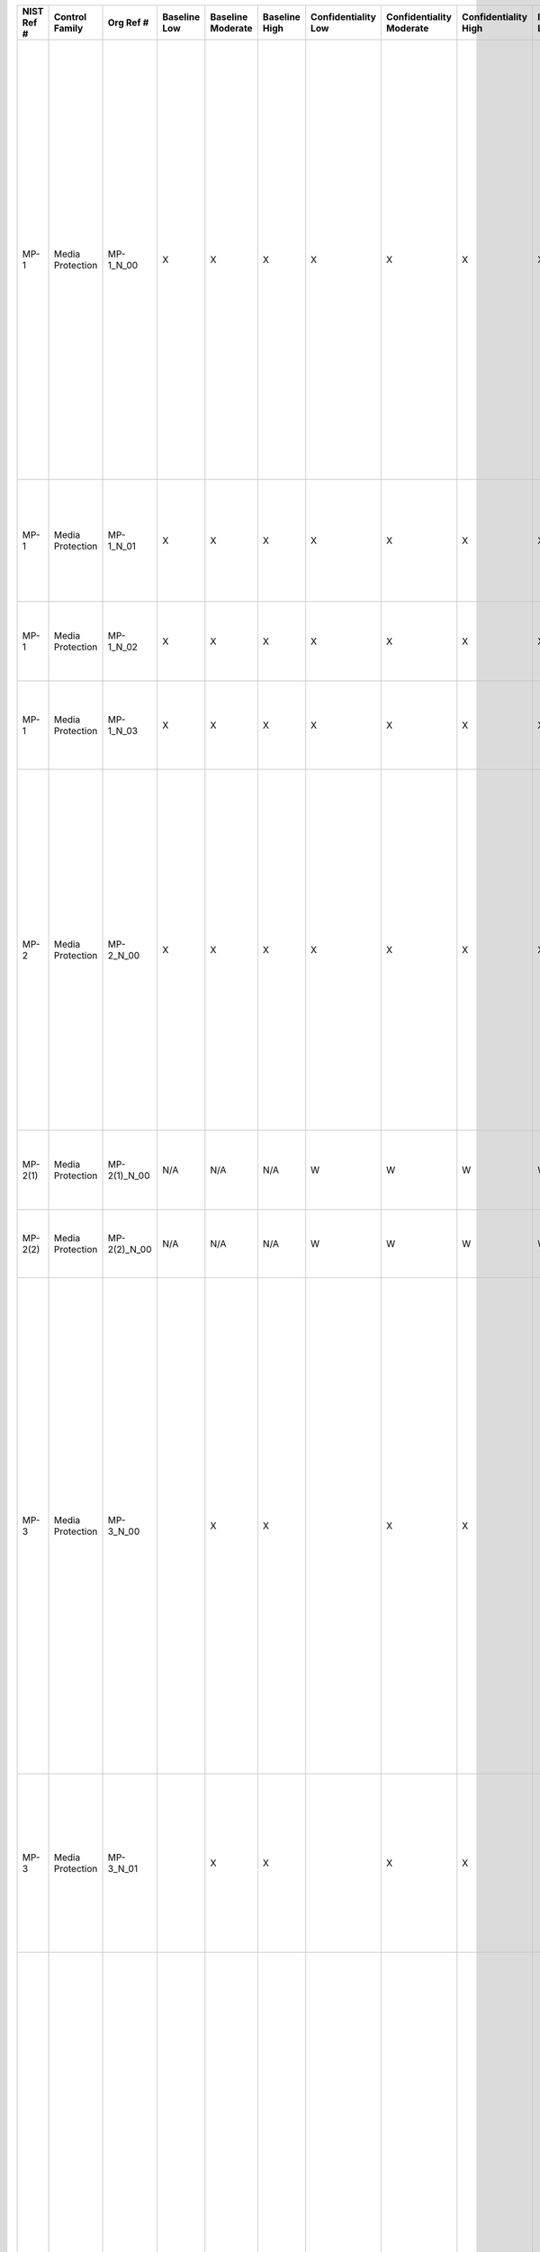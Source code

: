 +------------------+----------------------+------------------+--------------------+-------------------------+---------------------+---------------------------+--------------------------------+----------------------------+---------------------+--------------------------+----------------------+------------------------+-----------------------------+-------------------------+--------------------------------------------------------------------------------------+----------------------------------------------------+--------------------------------------------------------------------------------------------------------------------------------------------------------------------------------------------------------------------------------------------------------------------------------------------------------------------------------+--------------------------------------------------------------------------------------------------------------------------------------------------------------------------------------------------------------------------------------------------------------------------------------------------------------------------------------------------------------------------------------------------------------------------------------------------------------------------------------------------------------------------------------------------------------------------------------------------------------------------------------------------------------------------------------------------------------------------------------------------------------------------------------------------------------------------------------------------------------------------------------------------------------------------------------------------------------------------------------------------------------------------------------------------------------------------------------------------------------------------------------------------------------------------------------------------------------------------------------------------------------------------------------------------------------------------------------------------------------------------------------------------------------------------------------------------------------------------------------------------------------------------------------------------------------------------------------------------------------------------------------------------------+
| **NIST Ref #**   | **Control Family**   | **Org Ref #**    | **Baseline Low**   | **Baseline Moderate**   | **Baseline High**   | **Confidentiality Low**   | **Confidentiality Moderate**   | **Confidentiality High**   | **Integrity Low**   | **Integrity Moderate**   | **Integrity High**   | **Availability Low**   | **Availability Moderate**   | **Availability High**   | **References**                                                                       | **Red Hat Response**                               | **Requirements**                                                                                                                                                                                                                                                                                                               | **Supplemental Guidance**                                                                                                                                                                                                                                                                                                                                                                                                                                                                                                                                                                                                                                                                                                                                                                                                                                                                                                                                                                                                                                                                                                                                                                                                                                                                                                                                                                                                                                                                                                                                                                                                                              |
+------------------+----------------------+------------------+--------------------+-------------------------+---------------------+---------------------------+--------------------------------+----------------------------+---------------------+--------------------------+----------------------+------------------------+-----------------------------+-------------------------+--------------------------------------------------------------------------------------+----------------------------------------------------+--------------------------------------------------------------------------------------------------------------------------------------------------------------------------------------------------------------------------------------------------------------------------------------------------------------------------------+--------------------------------------------------------------------------------------------------------------------------------------------------------------------------------------------------------------------------------------------------------------------------------------------------------------------------------------------------------------------------------------------------------------------------------------------------------------------------------------------------------------------------------------------------------------------------------------------------------------------------------------------------------------------------------------------------------------------------------------------------------------------------------------------------------------------------------------------------------------------------------------------------------------------------------------------------------------------------------------------------------------------------------------------------------------------------------------------------------------------------------------------------------------------------------------------------------------------------------------------------------------------------------------------------------------------------------------------------------------------------------------------------------------------------------------------------------------------------------------------------------------------------------------------------------------------------------------------------------------------------------------------------------+
| MP-1             | Media Protection     | MP-1\_N\_00      | X                  | X                       | X                   | X                         | X                              | X                          | X                   | X                        | X                    |                        |                             |                         | SP 800-12;                                                                           | Dependent on implementing organization / agency.   | MEDIA PROTECTION POLICY AND PROCEDURES                                                                                                                                                                                                                                                                                         | This control addresses the establishment of policy and procedures for the effective implementation of selected security controls and control enhancements in the MP family. Policy and procedures reflect applicable federal laws, Executive Orders, directives, regulations, policies, standards, and guidance. Security program policies and procedures at the organization level may make the need for system-specific policies and procedures unnecessary. The policy can be included as part of the general information security policy for organizations or conversely, can be represented by multiple policies reflecting the complex nature of certain organizations. The procedures can be established for the security program in general and for particular information systems, if needed. The organizational risk management strategy is a key factor in establishing policy and procedures. Related control: PM-9.                                                                                                                                                                                                                                                                                                                                                                                                                                                                                                                                                                                                                                                                                                                       |
|                  |                      |                  |                    |                         |                     |                           |                                |                            |                     |                          |                      |                        |                             |                         | SP 800-100;                                                                          |                                                    | Control: The organization:                                                                                                                                                                                                                                                                                                     |                                                                                                                                                                                                                                                                                                                                                                                                                                                                                                                                                                                                                                                                                                                                                                                                                                                                                                                                                                                                                                                                                                                                                                                                                                                                                                                                                                                                                                                                                                                                                                                                                                                        |
|                  |                      |                  |                    |                         |                     |                           |                                |                            |                     |                          |                      |                        |                             |                         |                                                                                      |                                                    | a. Develops, documents, and disseminates to [Assignment: organization-defined personnel or roles]:                                                                                                                                                                                                                             |                                                                                                                                                                                                                                                                                                                                                                                                                                                                                                                                                                                                                                                                                                                                                                                                                                                                                                                                                                                                                                                                                                                                                                                                                                                                                                                                                                                                                                                                                                                                                                                                                                                        |
|                  |                      |                  |                    |                         |                     |                           |                                |                            |                     |                          |                      |                        |                             |                         |                                                                                      |                                                    | 1. A media protection policy that addresses purpose, scope, roles, responsibilities, management commitment, coordination among organizational entities, and compliance; and                                                                                                                                                    |                                                                                                                                                                                                                                                                                                                                                                                                                                                                                                                                                                                                                                                                                                                                                                                                                                                                                                                                                                                                                                                                                                                                                                                                                                                                                                                                                                                                                                                                                                                                                                                                                                                        |
+------------------+----------------------+------------------+--------------------+-------------------------+---------------------+---------------------------+--------------------------------+----------------------------+---------------------+--------------------------+----------------------+------------------------+-----------------------------+-------------------------+--------------------------------------------------------------------------------------+----------------------------------------------------+--------------------------------------------------------------------------------------------------------------------------------------------------------------------------------------------------------------------------------------------------------------------------------------------------------------------------------+--------------------------------------------------------------------------------------------------------------------------------------------------------------------------------------------------------------------------------------------------------------------------------------------------------------------------------------------------------------------------------------------------------------------------------------------------------------------------------------------------------------------------------------------------------------------------------------------------------------------------------------------------------------------------------------------------------------------------------------------------------------------------------------------------------------------------------------------------------------------------------------------------------------------------------------------------------------------------------------------------------------------------------------------------------------------------------------------------------------------------------------------------------------------------------------------------------------------------------------------------------------------------------------------------------------------------------------------------------------------------------------------------------------------------------------------------------------------------------------------------------------------------------------------------------------------------------------------------------------------------------------------------------+
| MP-1             | Media Protection     | MP-1\_N\_01      | X                  | X                       | X                   | X                         | X                              | X                          | X                   | X                        | X                    |                        |                             |                         |                                                                                      | Dependent on implementing organization / agency.   | 2. Procedures to facilitate the implementation of the media protection policy and associated media protection controls; and                                                                                                                                                                                                    |                                                                                                                                                                                                                                                                                                                                                                                                                                                                                                                                                                                                                                                                                                                                                                                                                                                                                                                                                                                                                                                                                                                                                                                                                                                                                                                                                                                                                                                                                                                                                                                                                                                        |
+------------------+----------------------+------------------+--------------------+-------------------------+---------------------+---------------------------+--------------------------------+----------------------------+---------------------+--------------------------+----------------------+------------------------+-----------------------------+-------------------------+--------------------------------------------------------------------------------------+----------------------------------------------------+--------------------------------------------------------------------------------------------------------------------------------------------------------------------------------------------------------------------------------------------------------------------------------------------------------------------------------+--------------------------------------------------------------------------------------------------------------------------------------------------------------------------------------------------------------------------------------------------------------------------------------------------------------------------------------------------------------------------------------------------------------------------------------------------------------------------------------------------------------------------------------------------------------------------------------------------------------------------------------------------------------------------------------------------------------------------------------------------------------------------------------------------------------------------------------------------------------------------------------------------------------------------------------------------------------------------------------------------------------------------------------------------------------------------------------------------------------------------------------------------------------------------------------------------------------------------------------------------------------------------------------------------------------------------------------------------------------------------------------------------------------------------------------------------------------------------------------------------------------------------------------------------------------------------------------------------------------------------------------------------------+
| MP-1             | Media Protection     | MP-1\_N\_02      | X                  | X                       | X                   | X                         | X                              | X                          | X                   | X                        | X                    |                        |                             |                         |                                                                                      | Dependent on implementing organization / agency.   | b. Reviews and updates the current:                                                                                                                                                                                                                                                                                            |                                                                                                                                                                                                                                                                                                                                                                                                                                                                                                                                                                                                                                                                                                                                                                                                                                                                                                                                                                                                                                                                                                                                                                                                                                                                                                                                                                                                                                                                                                                                                                                                                                                        |
|                  |                      |                  |                    |                         |                     |                           |                                |                            |                     |                          |                      |                        |                             |                         |                                                                                      |                                                    | 1. Media protection policy [Assignment: organization-defined frequency]; and                                                                                                                                                                                                                                                   |                                                                                                                                                                                                                                                                                                                                                                                                                                                                                                                                                                                                                                                                                                                                                                                                                                                                                                                                                                                                                                                                                                                                                                                                                                                                                                                                                                                                                                                                                                                                                                                                                                                        |
+------------------+----------------------+------------------+--------------------+-------------------------+---------------------+---------------------------+--------------------------------+----------------------------+---------------------+--------------------------+----------------------+------------------------+-----------------------------+-------------------------+--------------------------------------------------------------------------------------+----------------------------------------------------+--------------------------------------------------------------------------------------------------------------------------------------------------------------------------------------------------------------------------------------------------------------------------------------------------------------------------------+--------------------------------------------------------------------------------------------------------------------------------------------------------------------------------------------------------------------------------------------------------------------------------------------------------------------------------------------------------------------------------------------------------------------------------------------------------------------------------------------------------------------------------------------------------------------------------------------------------------------------------------------------------------------------------------------------------------------------------------------------------------------------------------------------------------------------------------------------------------------------------------------------------------------------------------------------------------------------------------------------------------------------------------------------------------------------------------------------------------------------------------------------------------------------------------------------------------------------------------------------------------------------------------------------------------------------------------------------------------------------------------------------------------------------------------------------------------------------------------------------------------------------------------------------------------------------------------------------------------------------------------------------------+
| MP-1             | Media Protection     | MP-1\_N\_03      | X                  | X                       | X                   | X                         | X                              | X                          | X                   | X                        | X                    |                        |                             |                         |                                                                                      | Dependent on implementing organization / agency.   | 2. Media protection procedures [Assignment: organization-defined frequency].                                                                                                                                                                                                                                                   |                                                                                                                                                                                                                                                                                                                                                                                                                                                                                                                                                                                                                                                                                                                                                                                                                                                                                                                                                                                                                                                                                                                                                                                                                                                                                                                                                                                                                                                                                                                                                                                                                                                        |
+------------------+----------------------+------------------+--------------------+-------------------------+---------------------+---------------------------+--------------------------------+----------------------------+---------------------+--------------------------+----------------------+------------------------+-----------------------------+-------------------------+--------------------------------------------------------------------------------------+----------------------------------------------------+--------------------------------------------------------------------------------------------------------------------------------------------------------------------------------------------------------------------------------------------------------------------------------------------------------------------------------+--------------------------------------------------------------------------------------------------------------------------------------------------------------------------------------------------------------------------------------------------------------------------------------------------------------------------------------------------------------------------------------------------------------------------------------------------------------------------------------------------------------------------------------------------------------------------------------------------------------------------------------------------------------------------------------------------------------------------------------------------------------------------------------------------------------------------------------------------------------------------------------------------------------------------------------------------------------------------------------------------------------------------------------------------------------------------------------------------------------------------------------------------------------------------------------------------------------------------------------------------------------------------------------------------------------------------------------------------------------------------------------------------------------------------------------------------------------------------------------------------------------------------------------------------------------------------------------------------------------------------------------------------------+
| MP-2             | Media Protection     | MP-2\_N\_00      | X                  | X                       | X                   | X                         | X                              | X                          | X                   | X                        | X                    |                        |                             |                         | FIPS Pub 199;                                                                        | Dependent on implementing organization / agency.   | MEDIA ACCESS                                                                                                                                                                                                                                                                                                                   | Information system media includes both digital and non-digital media. Digital media includes, for example, diskettes, magnetic tapes, external/removable hard disk drives, flash drives, compact disks, and digital video disks. Non-digital media includes, for example, paper and microfilm. Restricting non-digital media access includes, for example, denying access to patient medical records in a community hospital unless the individuals seeking access to such records are authorized healthcare providers. Restricting access to digital media includes, for example, limiting access to design specifications stored on compact disks in the media library to the project leader and the individuals on the development team. Related controls: AC-3, IA-2, MP-4, PE-2, PE-3, PL-2.                                                                                                                                                                                                                                                                                                                                                                                                                                                                                                                                                                                                                                                                                                                                                                                                                                                      |
|                  |                      |                  |                    |                         |                     |                           |                                |                            |                     |                          |                      |                        |                             |                         | SP 800-111;                                                                          |                                                    | Control: The organization restricts access to [Assignment: organization-defined types of digital and/or non-digital media] to [Assignment: organization-defined personnel or roles].                                                                                                                                           |                                                                                                                                                                                                                                                                                                                                                                                                                                                                                                                                                                                                                                                                                                                                                                                                                                                                                                                                                                                                                                                                                                                                                                                                                                                                                                                                                                                                                                                                                                                                                                                                                                                        |
+------------------+----------------------+------------------+--------------------+-------------------------+---------------------+---------------------------+--------------------------------+----------------------------+---------------------+--------------------------+----------------------+------------------------+-----------------------------+-------------------------+--------------------------------------------------------------------------------------+----------------------------------------------------+--------------------------------------------------------------------------------------------------------------------------------------------------------------------------------------------------------------------------------------------------------------------------------------------------------------------------------+--------------------------------------------------------------------------------------------------------------------------------------------------------------------------------------------------------------------------------------------------------------------------------------------------------------------------------------------------------------------------------------------------------------------------------------------------------------------------------------------------------------------------------------------------------------------------------------------------------------------------------------------------------------------------------------------------------------------------------------------------------------------------------------------------------------------------------------------------------------------------------------------------------------------------------------------------------------------------------------------------------------------------------------------------------------------------------------------------------------------------------------------------------------------------------------------------------------------------------------------------------------------------------------------------------------------------------------------------------------------------------------------------------------------------------------------------------------------------------------------------------------------------------------------------------------------------------------------------------------------------------------------------------+
| MP-2(1)          | Media Protection     | MP-2(1)\_N\_00   | N/A                | N/A                     | N/A                 | W                         | W                              | W                          | W                   | W                        | W                    | W                      | W                           | W                       |                                                                                      |                                                    | MEDIA ACCESS \| AUTOMATED RESTRICTED ACCESS                                                                                                                                                                                                                                                                                    |                                                                                                                                                                                                                                                                                                                                                                                                                                                                                                                                                                                                                                                                                                                                                                                                                                                                                                                                                                                                                                                                                                                                                                                                                                                                                                                                                                                                                                                                                                                                                                                                                                                        |
|                  |                      |                  |                    |                         |                     |                           |                                |                            |                     |                          |                      |                        |                             |                         |                                                                                      |                                                    | [Withdrawn: Incorporated into MP-4 (2)].                                                                                                                                                                                                                                                                                       |                                                                                                                                                                                                                                                                                                                                                                                                                                                                                                                                                                                                                                                                                                                                                                                                                                                                                                                                                                                                                                                                                                                                                                                                                                                                                                                                                                                                                                                                                                                                                                                                                                                        |
+------------------+----------------------+------------------+--------------------+-------------------------+---------------------+---------------------------+--------------------------------+----------------------------+---------------------+--------------------------+----------------------+------------------------+-----------------------------+-------------------------+--------------------------------------------------------------------------------------+----------------------------------------------------+--------------------------------------------------------------------------------------------------------------------------------------------------------------------------------------------------------------------------------------------------------------------------------------------------------------------------------+--------------------------------------------------------------------------------------------------------------------------------------------------------------------------------------------------------------------------------------------------------------------------------------------------------------------------------------------------------------------------------------------------------------------------------------------------------------------------------------------------------------------------------------------------------------------------------------------------------------------------------------------------------------------------------------------------------------------------------------------------------------------------------------------------------------------------------------------------------------------------------------------------------------------------------------------------------------------------------------------------------------------------------------------------------------------------------------------------------------------------------------------------------------------------------------------------------------------------------------------------------------------------------------------------------------------------------------------------------------------------------------------------------------------------------------------------------------------------------------------------------------------------------------------------------------------------------------------------------------------------------------------------------+
| MP-2(2)          | Media Protection     | MP-2(2)\_N\_00   | N/A                | N/A                     | N/A                 | W                         | W                              | W                          | W                   | W                        | W                    | W                      | W                           | W                       |                                                                                      |                                                    | MEDIA ACCESS \| CRYPTOGRAPHIC PROTECTION                                                                                                                                                                                                                                                                                       |                                                                                                                                                                                                                                                                                                                                                                                                                                                                                                                                                                                                                                                                                                                                                                                                                                                                                                                                                                                                                                                                                                                                                                                                                                                                                                                                                                                                                                                                                                                                                                                                                                                        |
|                  |                      |                  |                    |                         |                     |                           |                                |                            |                     |                          |                      |                        |                             |                         |                                                                                      |                                                    | [Withdrawn: Incorporated into SC-28 (1)].                                                                                                                                                                                                                                                                                      |                                                                                                                                                                                                                                                                                                                                                                                                                                                                                                                                                                                                                                                                                                                                                                                                                                                                                                                                                                                                                                                                                                                                                                                                                                                                                                                                                                                                                                                                                                                                                                                                                                                        |
+------------------+----------------------+------------------+--------------------+-------------------------+---------------------+---------------------------+--------------------------------+----------------------------+---------------------+--------------------------+----------------------+------------------------+-----------------------------+-------------------------+--------------------------------------------------------------------------------------+----------------------------------------------------+--------------------------------------------------------------------------------------------------------------------------------------------------------------------------------------------------------------------------------------------------------------------------------------------------------------------------------+--------------------------------------------------------------------------------------------------------------------------------------------------------------------------------------------------------------------------------------------------------------------------------------------------------------------------------------------------------------------------------------------------------------------------------------------------------------------------------------------------------------------------------------------------------------------------------------------------------------------------------------------------------------------------------------------------------------------------------------------------------------------------------------------------------------------------------------------------------------------------------------------------------------------------------------------------------------------------------------------------------------------------------------------------------------------------------------------------------------------------------------------------------------------------------------------------------------------------------------------------------------------------------------------------------------------------------------------------------------------------------------------------------------------------------------------------------------------------------------------------------------------------------------------------------------------------------------------------------------------------------------------------------+
| MP-3             | Media Protection     | MP-3\_N\_00      |                    | X                       | X                   |                           | X                              | X                          |                     |                          |                      |                        |                             |                         | FIPS Pub 199;                                                                        | Dependent on implementing organization / agency.   | MEDIA MARKING                                                                                                                                                                                                                                                                                                                  | The term security marking refers to the application/use of human-readable security attributes. The term security labeling refers to the application/use of security attributes with regard to internal data structures within information systems (see AC-16). Information system media includes both digital and non-digital media. Digital media includes, for example, diskettes, magnetic tapes, external/removable hard disk drives, flash drives, compact disks, and digital video disks. Non-digital media includes, for example, paper and microfilm. Security marking is generally not required for media containing information determined by organizations to be in the public domain or to be publicly releasable. However, some organizations may require markings for public information indicating that the information is publicly releasable. Marking of information system media reflects applicable federal laws, Executive Orders, directives, policies, regulations, standards, and guidance. Related controls: AC-16, PL-2, RA-3.                                                                                                                                                                                                                                                                                                                                                                                                                                                                                                                                                                                                |
|                  |                      |                  |                    |                         |                     |                           |                                |                            |                     |                          |                      |                        |                             |                         |                                                                                      |                                                    | Control: The organization:                                                                                                                                                                                                                                                                                                     |                                                                                                                                                                                                                                                                                                                                                                                                                                                                                                                                                                                                                                                                                                                                                                                                                                                                                                                                                                                                                                                                                                                                                                                                                                                                                                                                                                                                                                                                                                                                                                                                                                                        |
|                  |                      |                  |                    |                         |                     |                           |                                |                            |                     |                          |                      |                        |                             |                         |                                                                                      |                                                    | a. Marks information system media indicating the distribution limitations, handling caveats, and applicable security markings (if any) of the information; and                                                                                                                                                                 |                                                                                                                                                                                                                                                                                                                                                                                                                                                                                                                                                                                                                                                                                                                                                                                                                                                                                                                                                                                                                                                                                                                                                                                                                                                                                                                                                                                                                                                                                                                                                                                                                                                        |
+------------------+----------------------+------------------+--------------------+-------------------------+---------------------+---------------------------+--------------------------------+----------------------------+---------------------+--------------------------+----------------------+------------------------+-----------------------------+-------------------------+--------------------------------------------------------------------------------------+----------------------------------------------------+--------------------------------------------------------------------------------------------------------------------------------------------------------------------------------------------------------------------------------------------------------------------------------------------------------------------------------+--------------------------------------------------------------------------------------------------------------------------------------------------------------------------------------------------------------------------------------------------------------------------------------------------------------------------------------------------------------------------------------------------------------------------------------------------------------------------------------------------------------------------------------------------------------------------------------------------------------------------------------------------------------------------------------------------------------------------------------------------------------------------------------------------------------------------------------------------------------------------------------------------------------------------------------------------------------------------------------------------------------------------------------------------------------------------------------------------------------------------------------------------------------------------------------------------------------------------------------------------------------------------------------------------------------------------------------------------------------------------------------------------------------------------------------------------------------------------------------------------------------------------------------------------------------------------------------------------------------------------------------------------------+
| MP-3             | Media Protection     | MP-3\_N\_01      |                    | X                       | X                   |                           | X                              | X                          |                     |                          |                      |                        |                             |                         |                                                                                      | Dependent on implementing organization / agency.   | b. Exempts [Assignment: organization-defined types of information system media] from marking as long as the media remain within [Assignment: organization-defined controlled areas].                                                                                                                                           |                                                                                                                                                                                                                                                                                                                                                                                                                                                                                                                                                                                                                                                                                                                                                                                                                                                                                                                                                                                                                                                                                                                                                                                                                                                                                                                                                                                                                                                                                                                                                                                                                                                        |
+------------------+----------------------+------------------+--------------------+-------------------------+---------------------+---------------------------+--------------------------------+----------------------------+---------------------+--------------------------+----------------------+------------------------+-----------------------------+-------------------------+--------------------------------------------------------------------------------------+----------------------------------------------------+--------------------------------------------------------------------------------------------------------------------------------------------------------------------------------------------------------------------------------------------------------------------------------------------------------------------------------+--------------------------------------------------------------------------------------------------------------------------------------------------------------------------------------------------------------------------------------------------------------------------------------------------------------------------------------------------------------------------------------------------------------------------------------------------------------------------------------------------------------------------------------------------------------------------------------------------------------------------------------------------------------------------------------------------------------------------------------------------------------------------------------------------------------------------------------------------------------------------------------------------------------------------------------------------------------------------------------------------------------------------------------------------------------------------------------------------------------------------------------------------------------------------------------------------------------------------------------------------------------------------------------------------------------------------------------------------------------------------------------------------------------------------------------------------------------------------------------------------------------------------------------------------------------------------------------------------------------------------------------------------------+
| MP-4             | Media Protection     | MP-4\_N\_00      |                    | X                       | X                   |                           | X                              | X                          |                     | X                        | X                    |                        |                             |                         | FIPS Pub 199;                                                                        | Dependent on implementing organization / agency.   | MEDIA STORAGE                                                                                                                                                                                                                                                                                                                  | Information system media includes both digital and non-digital media. Digital media includes, for example, diskettes, magnetic tapes, external/removable hard disk drives, flash drives, compact disks, and digital video disks. Non-digital media includes, for example, paper and microfilm. Physically controlling information system media includes, for example, conducting inventories, ensuring procedures are in place to allow individuals to check out and return media to the media library, and maintaining accountability for all stored media. Secure storage includes, for example, a locked drawer, desk, or cabinet, or a controlled media library. The type of media storage is commensurate with the security category and/or classification of the information residing on the media. Controlled areas are areas for which organizations provide sufficient physical and procedural safeguards to meet the requirements established for protecting information and/or information systems. For media containing information determined by organizations to be in the public domain, to be publicly releasable, or to have limited or no adverse impact on organizations or individuals if accessed by other than authorized personnel, fewer safeguards may be needed. In these situations, physical access controls provide adequate protection. Related controls: CP-6, CP-9, MP-2, MP-7, PE-3.                                                                                                                                                                                                                                  |
|                  |                      |                  |                    |                         |                     |                           |                                |                            |                     |                          |                      |                        |                             |                         | SP 800-56;                                                                           |                                                    | Control: The organization:                                                                                                                                                                                                                                                                                                     |                                                                                                                                                                                                                                                                                                                                                                                                                                                                                                                                                                                                                                                                                                                                                                                                                                                                                                                                                                                                                                                                                                                                                                                                                                                                                                                                                                                                                                                                                                                                                                                                                                                        |
|                  |                      |                  |                    |                         |                     |                           |                                |                            |                     |                          |                      |                        |                             |                         | SP 800-57;                                                                           |                                                    | a. Physically controls and securely stores [Assignment: organization-defined types of digital and/or non-digital media] within [Assignment: organization-defined controlled areas]; and                                                                                                                                        |                                                                                                                                                                                                                                                                                                                                                                                                                                                                                                                                                                                                                                                                                                                                                                                                                                                                                                                                                                                                                                                                                                                                                                                                                                                                                                                                                                                                                                                                                                                                                                                                                                                        |
|                  |                      |                  |                    |                         |                     |                           |                                |                            |                     |                          |                      |                        |                             |                         | SP 800-111;                                                                          |                                                    |                                                                                                                                                                                                                                                                                                                                |                                                                                                                                                                                                                                                                                                                                                                                                                                                                                                                                                                                                                                                                                                                                                                                                                                                                                                                                                                                                                                                                                                                                                                                                                                                                                                                                                                                                                                                                                                                                                                                                                                                        |
+------------------+----------------------+------------------+--------------------+-------------------------+---------------------+---------------------------+--------------------------------+----------------------------+---------------------+--------------------------+----------------------+------------------------+-----------------------------+-------------------------+--------------------------------------------------------------------------------------+----------------------------------------------------+--------------------------------------------------------------------------------------------------------------------------------------------------------------------------------------------------------------------------------------------------------------------------------------------------------------------------------+--------------------------------------------------------------------------------------------------------------------------------------------------------------------------------------------------------------------------------------------------------------------------------------------------------------------------------------------------------------------------------------------------------------------------------------------------------------------------------------------------------------------------------------------------------------------------------------------------------------------------------------------------------------------------------------------------------------------------------------------------------------------------------------------------------------------------------------------------------------------------------------------------------------------------------------------------------------------------------------------------------------------------------------------------------------------------------------------------------------------------------------------------------------------------------------------------------------------------------------------------------------------------------------------------------------------------------------------------------------------------------------------------------------------------------------------------------------------------------------------------------------------------------------------------------------------------------------------------------------------------------------------------------+
| MP-4             | Media Protection     | MP-4\_N\_01      |                    | X                       | X                   |                           | X                              | X                          |                     | X                        | X                    |                        |                             |                         |                                                                                      | Dependent on implementing organization / agency.   | b. Protects information system media until the media are destroyed or sanitized using approved equipment, techniques, and procedures.                                                                                                                                                                                          |                                                                                                                                                                                                                                                                                                                                                                                                                                                                                                                                                                                                                                                                                                                                                                                                                                                                                                                                                                                                                                                                                                                                                                                                                                                                                                                                                                                                                                                                                                                                                                                                                                                        |
+------------------+----------------------+------------------+--------------------+-------------------------+---------------------+---------------------------+--------------------------------+----------------------------+---------------------+--------------------------+----------------------+------------------------+-----------------------------+-------------------------+--------------------------------------------------------------------------------------+----------------------------------------------------+--------------------------------------------------------------------------------------------------------------------------------------------------------------------------------------------------------------------------------------------------------------------------------------------------------------------------------+--------------------------------------------------------------------------------------------------------------------------------------------------------------------------------------------------------------------------------------------------------------------------------------------------------------------------------------------------------------------------------------------------------------------------------------------------------------------------------------------------------------------------------------------------------------------------------------------------------------------------------------------------------------------------------------------------------------------------------------------------------------------------------------------------------------------------------------------------------------------------------------------------------------------------------------------------------------------------------------------------------------------------------------------------------------------------------------------------------------------------------------------------------------------------------------------------------------------------------------------------------------------------------------------------------------------------------------------------------------------------------------------------------------------------------------------------------------------------------------------------------------------------------------------------------------------------------------------------------------------------------------------------------+
| MP-4(1)          | Media Protection     | MP-4(1)\_N\_00   | N/A                | N/A                     | N/A                 | W                         | W                              | W                          | W                   | W                        | W                    | W                      | W                           | W                       |                                                                                      |                                                    | MEDIA STORAGE \| CRYPTOGRAPHIC PROTECTION                                                                                                                                                                                                                                                                                      |                                                                                                                                                                                                                                                                                                                                                                                                                                                                                                                                                                                                                                                                                                                                                                                                                                                                                                                                                                                                                                                                                                                                                                                                                                                                                                                                                                                                                                                                                                                                                                                                                                                        |
|                  |                      |                  |                    |                         |                     |                           |                                |                            |                     |                          |                      |                        |                             |                         |                                                                                      |                                                    | [Withdrawn: Incorporated into SC-28 (1)].                                                                                                                                                                                                                                                                                      |                                                                                                                                                                                                                                                                                                                                                                                                                                                                                                                                                                                                                                                                                                                                                                                                                                                                                                                                                                                                                                                                                                                                                                                                                                                                                                                                                                                                                                                                                                                                                                                                                                                        |
+------------------+----------------------+------------------+--------------------+-------------------------+---------------------+---------------------------+--------------------------------+----------------------------+---------------------+--------------------------+----------------------+------------------------+-----------------------------+-------------------------+--------------------------------------------------------------------------------------+----------------------------------------------------+--------------------------------------------------------------------------------------------------------------------------------------------------------------------------------------------------------------------------------------------------------------------------------------------------------------------------------+--------------------------------------------------------------------------------------------------------------------------------------------------------------------------------------------------------------------------------------------------------------------------------------------------------------------------------------------------------------------------------------------------------------------------------------------------------------------------------------------------------------------------------------------------------------------------------------------------------------------------------------------------------------------------------------------------------------------------------------------------------------------------------------------------------------------------------------------------------------------------------------------------------------------------------------------------------------------------------------------------------------------------------------------------------------------------------------------------------------------------------------------------------------------------------------------------------------------------------------------------------------------------------------------------------------------------------------------------------------------------------------------------------------------------------------------------------------------------------------------------------------------------------------------------------------------------------------------------------------------------------------------------------+
| MP-4(2)          | Media Protection     | MP-4(2)\_N\_00   | ---                | ---                     | ---                 |                           |                                |                            |                     |                          |                      |                        |                             |                         |                                                                                      |                                                    | MEDIA STORAGE \| AUTOMATED RESTRICTED ACCESS                                                                                                                                                                                                                                                                                   | Automated mechanisms can include, for example, keypads on the external entries to media storage areas. Related controls: AU-2, AU-9, AU-6, AU-12.                                                                                                                                                                                                                                                                                                                                                                                                                                                                                                                                                                                                                                                                                                                                                                                                                                                                                                                                                                                                                                                                                                                                                                                                                                                                                                                                                                                                                                                                                                      |
|                  |                      |                  |                    |                         |                     |                           |                                |                            |                     |                          |                      |                        |                             |                         |                                                                                      |                                                    | The organization employs automated mechanisms to restrict access to media storage areas and to audit access attempts and access granted.                                                                                                                                                                                       |                                                                                                                                                                                                                                                                                                                                                                                                                                                                                                                                                                                                                                                                                                                                                                                                                                                                                                                                                                                                                                                                                                                                                                                                                                                                                                                                                                                                                                                                                                                                                                                                                                                        |
+------------------+----------------------+------------------+--------------------+-------------------------+---------------------+---------------------------+--------------------------------+----------------------------+---------------------+--------------------------+----------------------+------------------------+-----------------------------+-------------------------+--------------------------------------------------------------------------------------+----------------------------------------------------+--------------------------------------------------------------------------------------------------------------------------------------------------------------------------------------------------------------------------------------------------------------------------------------------------------------------------------+--------------------------------------------------------------------------------------------------------------------------------------------------------------------------------------------------------------------------------------------------------------------------------------------------------------------------------------------------------------------------------------------------------------------------------------------------------------------------------------------------------------------------------------------------------------------------------------------------------------------------------------------------------------------------------------------------------------------------------------------------------------------------------------------------------------------------------------------------------------------------------------------------------------------------------------------------------------------------------------------------------------------------------------------------------------------------------------------------------------------------------------------------------------------------------------------------------------------------------------------------------------------------------------------------------------------------------------------------------------------------------------------------------------------------------------------------------------------------------------------------------------------------------------------------------------------------------------------------------------------------------------------------------+
| MP-5             | Media Protection     | MP-5\_N\_00      |                    | X                       | X                   |                           | X                              | X                          |                     | X                        | X                    |                        |                             |                         | FIPS Pub 199;                                                                        | Dependent on implementing organization / agency.   | MEDIA TRANSPORT                                                                                                                                                                                                                                                                                                                | Information system media includes both digital and non-digital media. Digital media includes, for example, diskettes, magnetic tapes, external/removable hard disk drives, flash drives, compact disks, and digital video disks. Non-digital media includes, for example, paper and microfilm. This control also applies to mobile devices with information storage capability (e.g., smart phones, tablets, E-readers), that are transported outside of controlled areas. Controlled areas are areas or spaces for which organizations provide sufficient physical and/or procedural safeguards to meet the requirements established for protecting information and/or information systems.                                                                                                                                                                                                                                                                                                                                                                                                                                                                                                                                                                                                                                                                                                                                                                                                                                                                                                                                                           |
|                  |                      |                  |                    |                         |                     |                           |                                |                            |                     |                          |                      |                        |                             |                         | SP 800-60;                                                                           |                                                    | Control: The organization:                                                                                                                                                                                                                                                                                                     | Physical and technical safeguards for media are commensurate with the security category or classification of the information residing on the media. Safeguards to protect media during transport include, for example, locked containers and cryptography. Cryptographic mechanisms can provide confidentiality and integrity protections depending upon the mechanisms used. Activities associated with transport include the actual transport as well as those activities such as releasing media for transport and ensuring that media enters the appropriate transport processes. For the actual transport, authorized transport and courier personnel may include individuals from outside the organization (e.g., U.S. Postal Service or a commercial transport or delivery service). Maintaining accountability of media during transport includes, for example, restricting transport activities to authorized personnel, and tracking and/or obtaining explicit records of transport activities as the media moves through the transportation system to prevent and detect loss, destruction, or tampering. Organizations establish documentation requirements for activities associated with the transport of information system media in accordance with organizational assessments of risk to include the flexibility to define different record-keeping methods for the different types of media transport as part of an overall system of transport-related records. Related controls: AC-19, CP-9, MP-3, MP-4, RA-3, SC-8, SC-13, SC-28.                                                                                                |
|                  |                      |                  |                    |                         |                     |                           |                                |                            |                     |                          |                      |                        |                             |                         |                                                                                      |                                                    | a. Protects and controls [Assignment: organization-defined types of information system media] during transport outside of controlled areas using [Assignment: organization-defined security safeguards];                                                                                                                       |                                                                                                                                                                                                                                                                                                                                                                                                                                                                                                                                                                                                                                                                                                                                                                                                                                                                                                                                                                                                                                                                                                                                                                                                                                                                                                                                                                                                                                                                                                                                                                                                                                                        |
+------------------+----------------------+------------------+--------------------+-------------------------+---------------------+---------------------------+--------------------------------+----------------------------+---------------------+--------------------------+----------------------+------------------------+-----------------------------+-------------------------+--------------------------------------------------------------------------------------+----------------------------------------------------+--------------------------------------------------------------------------------------------------------------------------------------------------------------------------------------------------------------------------------------------------------------------------------------------------------------------------------+--------------------------------------------------------------------------------------------------------------------------------------------------------------------------------------------------------------------------------------------------------------------------------------------------------------------------------------------------------------------------------------------------------------------------------------------------------------------------------------------------------------------------------------------------------------------------------------------------------------------------------------------------------------------------------------------------------------------------------------------------------------------------------------------------------------------------------------------------------------------------------------------------------------------------------------------------------------------------------------------------------------------------------------------------------------------------------------------------------------------------------------------------------------------------------------------------------------------------------------------------------------------------------------------------------------------------------------------------------------------------------------------------------------------------------------------------------------------------------------------------------------------------------------------------------------------------------------------------------------------------------------------------------+
| MP-5             | Media Protection     | MP-5\_N\_01      |                    | X                       | X                   |                           | X                              | X                          |                     | X                        | X                    |                        |                             |                         |                                                                                      | Dependent on implementing organization / agency.   | b. Maintains accountability for information system media during transport outside of controlled areas;                                                                                                                                                                                                                         |                                                                                                                                                                                                                                                                                                                                                                                                                                                                                                                                                                                                                                                                                                                                                                                                                                                                                                                                                                                                                                                                                                                                                                                                                                                                                                                                                                                                                                                                                                                                                                                                                                                        |
+------------------+----------------------+------------------+--------------------+-------------------------+---------------------+---------------------------+--------------------------------+----------------------------+---------------------+--------------------------+----------------------+------------------------+-----------------------------+-------------------------+--------------------------------------------------------------------------------------+----------------------------------------------------+--------------------------------------------------------------------------------------------------------------------------------------------------------------------------------------------------------------------------------------------------------------------------------------------------------------------------------+--------------------------------------------------------------------------------------------------------------------------------------------------------------------------------------------------------------------------------------------------------------------------------------------------------------------------------------------------------------------------------------------------------------------------------------------------------------------------------------------------------------------------------------------------------------------------------------------------------------------------------------------------------------------------------------------------------------------------------------------------------------------------------------------------------------------------------------------------------------------------------------------------------------------------------------------------------------------------------------------------------------------------------------------------------------------------------------------------------------------------------------------------------------------------------------------------------------------------------------------------------------------------------------------------------------------------------------------------------------------------------------------------------------------------------------------------------------------------------------------------------------------------------------------------------------------------------------------------------------------------------------------------------+
| MP-5             | Media Protection     | MP-5\_N\_02      |                    | X                       | X                   |                           | X                              | X                          |                     | X                        | X                    |                        |                             |                         |                                                                                      | Dependent on implementing organization / agency.   | c. Documents activities associated with the transport of information system media; and                                                                                                                                                                                                                                         |                                                                                                                                                                                                                                                                                                                                                                                                                                                                                                                                                                                                                                                                                                                                                                                                                                                                                                                                                                                                                                                                                                                                                                                                                                                                                                                                                                                                                                                                                                                                                                                                                                                        |
+------------------+----------------------+------------------+--------------------+-------------------------+---------------------+---------------------------+--------------------------------+----------------------------+---------------------+--------------------------+----------------------+------------------------+-----------------------------+-------------------------+--------------------------------------------------------------------------------------+----------------------------------------------------+--------------------------------------------------------------------------------------------------------------------------------------------------------------------------------------------------------------------------------------------------------------------------------------------------------------------------------+--------------------------------------------------------------------------------------------------------------------------------------------------------------------------------------------------------------------------------------------------------------------------------------------------------------------------------------------------------------------------------------------------------------------------------------------------------------------------------------------------------------------------------------------------------------------------------------------------------------------------------------------------------------------------------------------------------------------------------------------------------------------------------------------------------------------------------------------------------------------------------------------------------------------------------------------------------------------------------------------------------------------------------------------------------------------------------------------------------------------------------------------------------------------------------------------------------------------------------------------------------------------------------------------------------------------------------------------------------------------------------------------------------------------------------------------------------------------------------------------------------------------------------------------------------------------------------------------------------------------------------------------------------+
| MP-5             | Media Protection     | MP-5\_N\_03      |                    | X                       | X                   |                           | X                              | X                          |                     | X                        | X                    |                        |                             |                         |                                                                                      | Dependent on implementing organization / agency.   | d. Restricts the activities associated with the transport of information system media to authorized personnel.                                                                                                                                                                                                                 |                                                                                                                                                                                                                                                                                                                                                                                                                                                                                                                                                                                                                                                                                                                                                                                                                                                                                                                                                                                                                                                                                                                                                                                                                                                                                                                                                                                                                                                                                                                                                                                                                                                        |
+------------------+----------------------+------------------+--------------------+-------------------------+---------------------+---------------------------+--------------------------------+----------------------------+---------------------+--------------------------+----------------------+------------------------+-----------------------------+-------------------------+--------------------------------------------------------------------------------------+----------------------------------------------------+--------------------------------------------------------------------------------------------------------------------------------------------------------------------------------------------------------------------------------------------------------------------------------------------------------------------------------+--------------------------------------------------------------------------------------------------------------------------------------------------------------------------------------------------------------------------------------------------------------------------------------------------------------------------------------------------------------------------------------------------------------------------------------------------------------------------------------------------------------------------------------------------------------------------------------------------------------------------------------------------------------------------------------------------------------------------------------------------------------------------------------------------------------------------------------------------------------------------------------------------------------------------------------------------------------------------------------------------------------------------------------------------------------------------------------------------------------------------------------------------------------------------------------------------------------------------------------------------------------------------------------------------------------------------------------------------------------------------------------------------------------------------------------------------------------------------------------------------------------------------------------------------------------------------------------------------------------------------------------------------------+
| MP-5(1)          | Media Protection     | MP-5(1)\_N\_00   | N/A                | N/A                     | N/A                 | W                         | W                              | W                          | W                   | W                        | W                    | W                      | W                           | W                       |                                                                                      |                                                    | MEDIA TRANSPORT \| PROTECTION OUTSIDE OF CONTROLLED AREAS                                                                                                                                                                                                                                                                      |                                                                                                                                                                                                                                                                                                                                                                                                                                                                                                                                                                                                                                                                                                                                                                                                                                                                                                                                                                                                                                                                                                                                                                                                                                                                                                                                                                                                                                                                                                                                                                                                                                                        |
|                  |                      |                  |                    |                         |                     |                           |                                |                            |                     |                          |                      |                        |                             |                         |                                                                                      |                                                    | [Withdrawn: Incorporated into MP-5].                                                                                                                                                                                                                                                                                           |                                                                                                                                                                                                                                                                                                                                                                                                                                                                                                                                                                                                                                                                                                                                                                                                                                                                                                                                                                                                                                                                                                                                                                                                                                                                                                                                                                                                                                                                                                                                                                                                                                                        |
+------------------+----------------------+------------------+--------------------+-------------------------+---------------------+---------------------------+--------------------------------+----------------------------+---------------------+--------------------------+----------------------+------------------------+-----------------------------+-------------------------+--------------------------------------------------------------------------------------+----------------------------------------------------+--------------------------------------------------------------------------------------------------------------------------------------------------------------------------------------------------------------------------------------------------------------------------------------------------------------------------------+--------------------------------------------------------------------------------------------------------------------------------------------------------------------------------------------------------------------------------------------------------------------------------------------------------------------------------------------------------------------------------------------------------------------------------------------------------------------------------------------------------------------------------------------------------------------------------------------------------------------------------------------------------------------------------------------------------------------------------------------------------------------------------------------------------------------------------------------------------------------------------------------------------------------------------------------------------------------------------------------------------------------------------------------------------------------------------------------------------------------------------------------------------------------------------------------------------------------------------------------------------------------------------------------------------------------------------------------------------------------------------------------------------------------------------------------------------------------------------------------------------------------------------------------------------------------------------------------------------------------------------------------------------+
| MP-5(2)          | Media Protection     | MP-5(2)\_N\_00   | N/A                | N/A                     | N/A                 | W                         | W                              | W                          | W                   | W                        | W                    | W                      | W                           | W                       |                                                                                      |                                                    | MEDIA TRANSPORT \| DOCUMENTATION OF ACTIVITIES                                                                                                                                                                                                                                                                                 |                                                                                                                                                                                                                                                                                                                                                                                                                                                                                                                                                                                                                                                                                                                                                                                                                                                                                                                                                                                                                                                                                                                                                                                                                                                                                                                                                                                                                                                                                                                                                                                                                                                        |
|                  |                      |                  |                    |                         |                     |                           |                                |                            |                     |                          |                      |                        |                             |                         |                                                                                      |                                                    | [Withdrawn: Incorporated into MP-5].                                                                                                                                                                                                                                                                                           |                                                                                                                                                                                                                                                                                                                                                                                                                                                                                                                                                                                                                                                                                                                                                                                                                                                                                                                                                                                                                                                                                                                                                                                                                                                                                                                                                                                                                                                                                                                                                                                                                                                        |
+------------------+----------------------+------------------+--------------------+-------------------------+---------------------+---------------------------+--------------------------------+----------------------------+---------------------+--------------------------+----------------------+------------------------+-----------------------------+-------------------------+--------------------------------------------------------------------------------------+----------------------------------------------------+--------------------------------------------------------------------------------------------------------------------------------------------------------------------------------------------------------------------------------------------------------------------------------------------------------------------------------+--------------------------------------------------------------------------------------------------------------------------------------------------------------------------------------------------------------------------------------------------------------------------------------------------------------------------------------------------------------------------------------------------------------------------------------------------------------------------------------------------------------------------------------------------------------------------------------------------------------------------------------------------------------------------------------------------------------------------------------------------------------------------------------------------------------------------------------------------------------------------------------------------------------------------------------------------------------------------------------------------------------------------------------------------------------------------------------------------------------------------------------------------------------------------------------------------------------------------------------------------------------------------------------------------------------------------------------------------------------------------------------------------------------------------------------------------------------------------------------------------------------------------------------------------------------------------------------------------------------------------------------------------------+
| MP-5(3)          | Media Protection     | MP-5(3)\_N\_00   | ---                | ---                     | ---                 |                           |                                |                            |                     |                          |                      |                        |                             |                         |                                                                                      |                                                    | MEDIA TRANSPORT \| CUSTODIANS                                                                                                                                                                                                                                                                                                  | Identified custodians provide organizations with specific points of contact during the media transport process and facilitate individual accountability. Custodial responsibilities can be transferred from one individual to another as long as an unambiguous custodian is identified at all times.                                                                                                                                                                                                                                                                                                                                                                                                                                                                                                                                                                                                                                                                                                                                                                                                                                                                                                                                                                                                                                                                                                                                                                                                                                                                                                                                                  |
|                  |                      |                  |                    |                         |                     |                           |                                |                            |                     |                          |                      |                        |                             |                         |                                                                                      |                                                    | The organization employs an identified custodian during transport of information system media outside of controlled areas.                                                                                                                                                                                                     |                                                                                                                                                                                                                                                                                                                                                                                                                                                                                                                                                                                                                                                                                                                                                                                                                                                                                                                                                                                                                                                                                                                                                                                                                                                                                                                                                                                                                                                                                                                                                                                                                                                        |
+------------------+----------------------+------------------+--------------------+-------------------------+---------------------+---------------------------+--------------------------------+----------------------------+---------------------+--------------------------+----------------------+------------------------+-----------------------------+-------------------------+--------------------------------------------------------------------------------------+----------------------------------------------------+--------------------------------------------------------------------------------------------------------------------------------------------------------------------------------------------------------------------------------------------------------------------------------------------------------------------------------+--------------------------------------------------------------------------------------------------------------------------------------------------------------------------------------------------------------------------------------------------------------------------------------------------------------------------------------------------------------------------------------------------------------------------------------------------------------------------------------------------------------------------------------------------------------------------------------------------------------------------------------------------------------------------------------------------------------------------------------------------------------------------------------------------------------------------------------------------------------------------------------------------------------------------------------------------------------------------------------------------------------------------------------------------------------------------------------------------------------------------------------------------------------------------------------------------------------------------------------------------------------------------------------------------------------------------------------------------------------------------------------------------------------------------------------------------------------------------------------------------------------------------------------------------------------------------------------------------------------------------------------------------------+
| MP-5(4)          | Media Protection     | MP-5(4)\_N\_00   |                    | X                       | X                   |                           | X                              | X                          |                     | X                        | X                    |                        |                             |                         |                                                                                      | Dependent on implementing organization / agency.   | MEDIA TRANSPORT \| CRYPTOGRAPHIC PROTECTION                                                                                                                                                                                                                                                                                    | This control enhancement applies to both portable storage devices (e.g., USB memory sticks, compact disks, digital video disks, external/removable hard disk drives) and mobile devices with storage capability (e.g., smart phones, tablets, E-readers). Related control: MP-2.                                                                                                                                                                                                                                                                                                                                                                                                                                                                                                                                                                                                                                                                                                                                                                                                                                                                                                                                                                                                                                                                                                                                                                                                                                                                                                                                                                       |
|                  |                      |                  |                    |                         |                     |                           |                                |                            |                     |                          |                      |                        |                             |                         |                                                                                      |                                                    | The information system implements cryptographic mechanisms to protect the confidentiality and integrity of information stored on digital media during transport outside of controlled areas.                                                                                                                                   |                                                                                                                                                                                                                                                                                                                                                                                                                                                                                                                                                                                                                                                                                                                                                                                                                                                                                                                                                                                                                                                                                                                                                                                                                                                                                                                                                                                                                                                                                                                                                                                                                                                        |
+------------------+----------------------+------------------+--------------------+-------------------------+---------------------+---------------------------+--------------------------------+----------------------------+---------------------+--------------------------+----------------------+------------------------+-----------------------------+-------------------------+--------------------------------------------------------------------------------------+----------------------------------------------------+--------------------------------------------------------------------------------------------------------------------------------------------------------------------------------------------------------------------------------------------------------------------------------------------------------------------------------+--------------------------------------------------------------------------------------------------------------------------------------------------------------------------------------------------------------------------------------------------------------------------------------------------------------------------------------------------------------------------------------------------------------------------------------------------------------------------------------------------------------------------------------------------------------------------------------------------------------------------------------------------------------------------------------------------------------------------------------------------------------------------------------------------------------------------------------------------------------------------------------------------------------------------------------------------------------------------------------------------------------------------------------------------------------------------------------------------------------------------------------------------------------------------------------------------------------------------------------------------------------------------------------------------------------------------------------------------------------------------------------------------------------------------------------------------------------------------------------------------------------------------------------------------------------------------------------------------------------------------------------------------------+
| MP-6             | Media Protection     | MP-6\_N\_00      | X                  | X                       | X                   | X                         | X                              | X                          |                     |                          |                      |                        |                             |                         | FIPS Pub 199;                                                                        | Dependent on implementing organization / agency.   | MEDIA SANITIZATION                                                                                                                                                                                                                                                                                                             | This control applies to all information system media, both digital and non-digital, subject to disposal or reuse, whether or not the media is considered removable. Examples include media found in scanners, copiers, printers, notebook computers, workstations, network components, and mobile devices. The sanitization process removes information from the media such that the information cannot be retrieved or reconstructed. Sanitization techniques, including clearing, purging, cryptographic erase, and destruction, prevent the disclosure of information to unauthorized individuals when such media is reused or released for disposal. Organizations determine the appropriate sanitization methods recognizing that destruction is sometimes necessary when other methods cannot be applied to media requiring sanitization. Organizations use discretion on the employment of approved sanitization techniques and procedures for media containing information deemed to be in the public domain or publicly releasable, or deemed to have no adverse impact on organizations or individuals if released for reuse or disposal.                                                                                                                                                                                                                                                                                                                                                                                                                                                                                                    |
|                  |                      |                  |                    |                         |                     |                           |                                |                            |                     |                          |                      |                        |                             |                         | SP 800-60;                                                                           |                                                    | Control: The organization:                                                                                                                                                                                                                                                                                                     | Sanitization of non-digital media includes, for example, removing a classified appendix from an otherwise unclassified document, or redacting selected sections or words from a document by obscuring the redacted sections/words in a manner equivalent in effectiveness to removing them from the document. NSA standards and policies control the sanitization process for media containing classified information. Related controls: MA-2, MA-4, RA-3, SC-4.                                                                                                                                                                                                                                                                                                                                                                                                                                                                                                                                                                                                                                                                                                                                                                                                                                                                                                                                                                                                                                                                                                                                                                                       |
|                  |                      |                  |                    |                         |                     |                           |                                |                            |                     |                          |                      |                        |                             |                         | SP 800-88;                                                                           |                                                    | a. Sanitizes [Assignment: organization-defined information system media] prior to disposal, release out of organizational control, or release for reuse using [Assignment: organization-defined sanitization techniques and procedures] in accordance with applicable federal and organizational standards and policies; and   |                                                                                                                                                                                                                                                                                                                                                                                                                                                                                                                                                                                                                                                                                                                                                                                                                                                                                                                                                                                                                                                                                                                                                                                                                                                                                                                                                                                                                                                                                                                                                                                                                                                        |
|                  |                      |                  |                    |                         |                     |                           |                                |                            |                     |                          |                      |                        |                             |                         | Web: www.nsa.gov/ia/mitigation\_guidance/media\_destruction\_guidance/index.shtml;   |                                                    |                                                                                                                                                                                                                                                                                                                                |                                                                                                                                                                                                                                                                                                                                                                                                                                                                                                                                                                                                                                                                                                                                                                                                                                                                                                                                                                                                                                                                                                                                                                                                                                                                                                                                                                                                                                                                                                                                                                                                                                                        |
+------------------+----------------------+------------------+--------------------+-------------------------+---------------------+---------------------------+--------------------------------+----------------------------+---------------------+--------------------------+----------------------+------------------------+-----------------------------+-------------------------+--------------------------------------------------------------------------------------+----------------------------------------------------+--------------------------------------------------------------------------------------------------------------------------------------------------------------------------------------------------------------------------------------------------------------------------------------------------------------------------------+--------------------------------------------------------------------------------------------------------------------------------------------------------------------------------------------------------------------------------------------------------------------------------------------------------------------------------------------------------------------------------------------------------------------------------------------------------------------------------------------------------------------------------------------------------------------------------------------------------------------------------------------------------------------------------------------------------------------------------------------------------------------------------------------------------------------------------------------------------------------------------------------------------------------------------------------------------------------------------------------------------------------------------------------------------------------------------------------------------------------------------------------------------------------------------------------------------------------------------------------------------------------------------------------------------------------------------------------------------------------------------------------------------------------------------------------------------------------------------------------------------------------------------------------------------------------------------------------------------------------------------------------------------+
| MP-6             | Media Protection     | MP-6\_N\_01      | X                  | X                       | X                   | X                         | X                              | X                          |                     |                          |                      |                        |                             |                         |                                                                                      | Dependent on implementing organization / agency.   | b. Employs sanitization mechanisms with the strength and integrity commensurate with the security category or classification of the information.                                                                                                                                                                               |                                                                                                                                                                                                                                                                                                                                                                                                                                                                                                                                                                                                                                                                                                                                                                                                                                                                                                                                                                                                                                                                                                                                                                                                                                                                                                                                                                                                                                                                                                                                                                                                                                                        |
+------------------+----------------------+------------------+--------------------+-------------------------+---------------------+---------------------------+--------------------------------+----------------------------+---------------------+--------------------------+----------------------+------------------------+-----------------------------+-------------------------+--------------------------------------------------------------------------------------+----------------------------------------------------+--------------------------------------------------------------------------------------------------------------------------------------------------------------------------------------------------------------------------------------------------------------------------------------------------------------------------------+--------------------------------------------------------------------------------------------------------------------------------------------------------------------------------------------------------------------------------------------------------------------------------------------------------------------------------------------------------------------------------------------------------------------------------------------------------------------------------------------------------------------------------------------------------------------------------------------------------------------------------------------------------------------------------------------------------------------------------------------------------------------------------------------------------------------------------------------------------------------------------------------------------------------------------------------------------------------------------------------------------------------------------------------------------------------------------------------------------------------------------------------------------------------------------------------------------------------------------------------------------------------------------------------------------------------------------------------------------------------------------------------------------------------------------------------------------------------------------------------------------------------------------------------------------------------------------------------------------------------------------------------------------+
| MP-6(1)          | Media Protection     | MP-6(1)\_N\_00   |                    |                         | X                   |                           |                                | X                          |                     |                          |                      |                        |                             |                         |                                                                                      | Dependent on implementing organization / agency.   | MEDIA SANITIZATION \| REVIEW / APPROVE / TRACK / DOCUMENT / VERIFY                                                                                                                                                                                                                                                             | Organizations review and approve media to be sanitized to ensure compliance with records-retention policies. Tracking/documenting actions include, for example, listing personnel who reviewed and approved sanitization and disposal actions, types of media sanitized, specific files stored on the media, sanitization methods used, date and time of the sanitization actions, personnel who performed the sanitization, verification actions taken, personnel who performed the verification, and disposal action taken. Organizations verify that the sanitization of the media was effective prior to disposal. Related control: SI-12.                                                                                                                                                                                                                                                                                                                                                                                                                                                                                                                                                                                                                                                                                                                                                                                                                                                                                                                                                                                                         |
|                  |                      |                  |                    |                         |                     |                           |                                |                            |                     |                          |                      |                        |                             |                         |                                                                                      |                                                    | The organization reviews, approves, tracks, documents, and verifies media sanitization and disposal actions.                                                                                                                                                                                                                   |                                                                                                                                                                                                                                                                                                                                                                                                                                                                                                                                                                                                                                                                                                                                                                                                                                                                                                                                                                                                                                                                                                                                                                                                                                                                                                                                                                                                                                                                                                                                                                                                                                                        |
+------------------+----------------------+------------------+--------------------+-------------------------+---------------------+---------------------------+--------------------------------+----------------------------+---------------------+--------------------------+----------------------+------------------------+-----------------------------+-------------------------+--------------------------------------------------------------------------------------+----------------------------------------------------+--------------------------------------------------------------------------------------------------------------------------------------------------------------------------------------------------------------------------------------------------------------------------------------------------------------------------------+--------------------------------------------------------------------------------------------------------------------------------------------------------------------------------------------------------------------------------------------------------------------------------------------------------------------------------------------------------------------------------------------------------------------------------------------------------------------------------------------------------------------------------------------------------------------------------------------------------------------------------------------------------------------------------------------------------------------------------------------------------------------------------------------------------------------------------------------------------------------------------------------------------------------------------------------------------------------------------------------------------------------------------------------------------------------------------------------------------------------------------------------------------------------------------------------------------------------------------------------------------------------------------------------------------------------------------------------------------------------------------------------------------------------------------------------------------------------------------------------------------------------------------------------------------------------------------------------------------------------------------------------------------+
| MP-6(2)          | Media Protection     | MP-6(2)\_N\_00   |                    |                         | X                   |                           |                                | X                          |                     |                          |                      |                        |                             |                         |                                                                                      | Dependent on implementing organization / agency.   | MEDIA SANITIZATION \| EQUIPMENT TESTING                                                                                                                                                                                                                                                                                        | Testing of sanitization equipment and procedures may be conducted by qualified and authorized external entities (e.g., other federal agencies or external service providers).                                                                                                                                                                                                                                                                                                                                                                                                                                                                                                                                                                                                                                                                                                                                                                                                                                                                                                                                                                                                                                                                                                                                                                                                                                                                                                                                                                                                                                                                          |
|                  |                      |                  |                    |                         |                     |                           |                                |                            |                     |                          |                      |                        |                             |                         |                                                                                      |                                                    | The organization tests sanitization equipment and procedures [Assignment: organization-defined frequency] to verify that the intended sanitization is being achieved.                                                                                                                                                          |                                                                                                                                                                                                                                                                                                                                                                                                                                                                                                                                                                                                                                                                                                                                                                                                                                                                                                                                                                                                                                                                                                                                                                                                                                                                                                                                                                                                                                                                                                                                                                                                                                                        |
+------------------+----------------------+------------------+--------------------+-------------------------+---------------------+---------------------------+--------------------------------+----------------------------+---------------------+--------------------------+----------------------+------------------------+-----------------------------+-------------------------+--------------------------------------------------------------------------------------+----------------------------------------------------+--------------------------------------------------------------------------------------------------------------------------------------------------------------------------------------------------------------------------------------------------------------------------------------------------------------------------------+--------------------------------------------------------------------------------------------------------------------------------------------------------------------------------------------------------------------------------------------------------------------------------------------------------------------------------------------------------------------------------------------------------------------------------------------------------------------------------------------------------------------------------------------------------------------------------------------------------------------------------------------------------------------------------------------------------------------------------------------------------------------------------------------------------------------------------------------------------------------------------------------------------------------------------------------------------------------------------------------------------------------------------------------------------------------------------------------------------------------------------------------------------------------------------------------------------------------------------------------------------------------------------------------------------------------------------------------------------------------------------------------------------------------------------------------------------------------------------------------------------------------------------------------------------------------------------------------------------------------------------------------------------+
| MP-6(3)          | Media Protection     | MP-6(3)\_N\_00   |                    |                         | X                   |                           |                                | X                          |                     |                          |                      |                        |                             |                         |                                                                                      | Dependent on implementing organization / agency.   | MEDIA SANITIZATION \| NONDESTRUCTIVE TECHNIQUES                                                                                                                                                                                                                                                                                | This control enhancement applies to digital media containing classified information and Controlled Unclassified Information (CUI). Portable storage devices can be the source of malicious code insertions into organizational information systems. Many of these devices are obtained from unknown and potentially untrustworthy sources and may contain malicious code that can be readily transferred to information systems through USB ports or other entry portals. While scanning such storage devices is always recommended, sanitization provides additional assurance that the devices are free of malicious code to include code capable of initiating zero-day attacks. Organizations consider nondestructive sanitization of portable storage devices when such devices are first purchased from the manufacturer or vendor prior to initial use or when organizations lose a positive chain of custody for the devices. Related control: SI-3.                                                                                                                                                                                                                                                                                                                                                                                                                                                                                                                                                                                                                                                                                           |
|                  |                      |                  |                    |                         |                     |                           |                                |                            |                     |                          |                      |                        |                             |                         |                                                                                      |                                                    | The organization applies nondestructive sanitization techniques to portable storage devices prior to connecting such devices to the information system under the following circumstances: [Assignment: organization-defined circumstances requiring sanitization of portable storage devices].                                 |                                                                                                                                                                                                                                                                                                                                                                                                                                                                                                                                                                                                                                                                                                                                                                                                                                                                                                                                                                                                                                                                                                                                                                                                                                                                                                                                                                                                                                                                                                                                                                                                                                                        |
+------------------+----------------------+------------------+--------------------+-------------------------+---------------------+---------------------------+--------------------------------+----------------------------+---------------------+--------------------------+----------------------+------------------------+-----------------------------+-------------------------+--------------------------------------------------------------------------------------+----------------------------------------------------+--------------------------------------------------------------------------------------------------------------------------------------------------------------------------------------------------------------------------------------------------------------------------------------------------------------------------------+--------------------------------------------------------------------------------------------------------------------------------------------------------------------------------------------------------------------------------------------------------------------------------------------------------------------------------------------------------------------------------------------------------------------------------------------------------------------------------------------------------------------------------------------------------------------------------------------------------------------------------------------------------------------------------------------------------------------------------------------------------------------------------------------------------------------------------------------------------------------------------------------------------------------------------------------------------------------------------------------------------------------------------------------------------------------------------------------------------------------------------------------------------------------------------------------------------------------------------------------------------------------------------------------------------------------------------------------------------------------------------------------------------------------------------------------------------------------------------------------------------------------------------------------------------------------------------------------------------------------------------------------------------+
| MP-6(4)          | Media Protection     | MP-6(4)\_N\_00   | N/A                | N/A                     | N/A                 | W                         | W                              | W                          | W                   | W                        | W                    | W                      | W                           | W                       |                                                                                      |                                                    | MEDIA SANITIZATION \| CONTROLLED UNCLASSIFIED INFORMATION                                                                                                                                                                                                                                                                      |                                                                                                                                                                                                                                                                                                                                                                                                                                                                                                                                                                                                                                                                                                                                                                                                                                                                                                                                                                                                                                                                                                                                                                                                                                                                                                                                                                                                                                                                                                                                                                                                                                                        |
|                  |                      |                  |                    |                         |                     |                           |                                |                            |                     |                          |                      |                        |                             |                         |                                                                                      |                                                    | [Withdrawn: Incorporated into MP-6].                                                                                                                                                                                                                                                                                           |                                                                                                                                                                                                                                                                                                                                                                                                                                                                                                                                                                                                                                                                                                                                                                                                                                                                                                                                                                                                                                                                                                                                                                                                                                                                                                                                                                                                                                                                                                                                                                                                                                                        |
+------------------+----------------------+------------------+--------------------+-------------------------+---------------------+---------------------------+--------------------------------+----------------------------+---------------------+--------------------------+----------------------+------------------------+-----------------------------+-------------------------+--------------------------------------------------------------------------------------+----------------------------------------------------+--------------------------------------------------------------------------------------------------------------------------------------------------------------------------------------------------------------------------------------------------------------------------------------------------------------------------------+--------------------------------------------------------------------------------------------------------------------------------------------------------------------------------------------------------------------------------------------------------------------------------------------------------------------------------------------------------------------------------------------------------------------------------------------------------------------------------------------------------------------------------------------------------------------------------------------------------------------------------------------------------------------------------------------------------------------------------------------------------------------------------------------------------------------------------------------------------------------------------------------------------------------------------------------------------------------------------------------------------------------------------------------------------------------------------------------------------------------------------------------------------------------------------------------------------------------------------------------------------------------------------------------------------------------------------------------------------------------------------------------------------------------------------------------------------------------------------------------------------------------------------------------------------------------------------------------------------------------------------------------------------+
| MP-6(5)          | Media Protection     | MP-6(5)\_N\_00   | N/A                | N/A                     | N/A                 | W                         | W                              | W                          | W                   | W                        | W                    | W                      | W                           | W                       |                                                                                      |                                                    | MEDIA SANITIZATION \| CLASSIFIED INFORMATION                                                                                                                                                                                                                                                                                   |                                                                                                                                                                                                                                                                                                                                                                                                                                                                                                                                                                                                                                                                                                                                                                                                                                                                                                                                                                                                                                                                                                                                                                                                                                                                                                                                                                                                                                                                                                                                                                                                                                                        |
|                  |                      |                  |                    |                         |                     |                           |                                |                            |                     |                          |                      |                        |                             |                         |                                                                                      |                                                    | [Withdrawn: Incorporated into MP-6].                                                                                                                                                                                                                                                                                           |                                                                                                                                                                                                                                                                                                                                                                                                                                                                                                                                                                                                                                                                                                                                                                                                                                                                                                                                                                                                                                                                                                                                                                                                                                                                                                                                                                                                                                                                                                                                                                                                                                                        |
+------------------+----------------------+------------------+--------------------+-------------------------+---------------------+---------------------------+--------------------------------+----------------------------+---------------------+--------------------------+----------------------+------------------------+-----------------------------+-------------------------+--------------------------------------------------------------------------------------+----------------------------------------------------+--------------------------------------------------------------------------------------------------------------------------------------------------------------------------------------------------------------------------------------------------------------------------------------------------------------------------------+--------------------------------------------------------------------------------------------------------------------------------------------------------------------------------------------------------------------------------------------------------------------------------------------------------------------------------------------------------------------------------------------------------------------------------------------------------------------------------------------------------------------------------------------------------------------------------------------------------------------------------------------------------------------------------------------------------------------------------------------------------------------------------------------------------------------------------------------------------------------------------------------------------------------------------------------------------------------------------------------------------------------------------------------------------------------------------------------------------------------------------------------------------------------------------------------------------------------------------------------------------------------------------------------------------------------------------------------------------------------------------------------------------------------------------------------------------------------------------------------------------------------------------------------------------------------------------------------------------------------------------------------------------+
| MP-6(6)          | Media Protection     | MP-6(6)\_N\_00   | N/A                | N/A                     | N/A                 | W                         | W                              | W                          | W                   | W                        | W                    | W                      | W                           | W                       |                                                                                      |                                                    | MEDIA SANITIZATION \| MEDIA DESTRUCTION                                                                                                                                                                                                                                                                                        |                                                                                                                                                                                                                                                                                                                                                                                                                                                                                                                                                                                                                                                                                                                                                                                                                                                                                                                                                                                                                                                                                                                                                                                                                                                                                                                                                                                                                                                                                                                                                                                                                                                        |
|                  |                      |                  |                    |                         |                     |                           |                                |                            |                     |                          |                      |                        |                             |                         |                                                                                      |                                                    | [Withdrawn: Incorporated into MP-6].                                                                                                                                                                                                                                                                                           |                                                                                                                                                                                                                                                                                                                                                                                                                                                                                                                                                                                                                                                                                                                                                                                                                                                                                                                                                                                                                                                                                                                                                                                                                                                                                                                                                                                                                                                                                                                                                                                                                                                        |
+------------------+----------------------+------------------+--------------------+-------------------------+---------------------+---------------------------+--------------------------------+----------------------------+---------------------+--------------------------+----------------------+------------------------+-----------------------------+-------------------------+--------------------------------------------------------------------------------------+----------------------------------------------------+--------------------------------------------------------------------------------------------------------------------------------------------------------------------------------------------------------------------------------------------------------------------------------------------------------------------------------+--------------------------------------------------------------------------------------------------------------------------------------------------------------------------------------------------------------------------------------------------------------------------------------------------------------------------------------------------------------------------------------------------------------------------------------------------------------------------------------------------------------------------------------------------------------------------------------------------------------------------------------------------------------------------------------------------------------------------------------------------------------------------------------------------------------------------------------------------------------------------------------------------------------------------------------------------------------------------------------------------------------------------------------------------------------------------------------------------------------------------------------------------------------------------------------------------------------------------------------------------------------------------------------------------------------------------------------------------------------------------------------------------------------------------------------------------------------------------------------------------------------------------------------------------------------------------------------------------------------------------------------------------------+
| MP-6(7)          | Media Protection     | MP-6(7)\_N\_00   | ---                | ---                     | ---                 |                           |                                |                            |                     |                          |                      |                        |                             |                         |                                                                                      |                                                    | MEDIA SANITIZATION \| DUAL AUTHORIZATION                                                                                                                                                                                                                                                                                       | Organizations employ dual authorization to ensure that information system media sanitization cannot occur unless two technically qualified individuals conduct the task. Individuals sanitizing information system media possess sufficient skills/expertise to determine if the proposed sanitization reflects applicable federal/organizational standards, policies, and procedures. Dual authorization also helps to ensure that sanitization occurs as intended, both protecting against errors and false claims of having performed the sanitization actions. Related controls: AC-3, MP-2.                                                                                                                                                                                                                                                                                                                                                                                                                                                                                                                                                                                                                                                                                                                                                                                                                                                                                                                                                                                                                                                       |
|                  |                      |                  |                    |                         |                     |                           |                                |                            |                     |                          |                      |                        |                             |                         |                                                                                      |                                                    | The organization enforces dual authorization for the sanitization of [Assignment: organization-defined information system media].                                                                                                                                                                                              |                                                                                                                                                                                                                                                                                                                                                                                                                                                                                                                                                                                                                                                                                                                                                                                                                                                                                                                                                                                                                                                                                                                                                                                                                                                                                                                                                                                                                                                                                                                                                                                                                                                        |
+------------------+----------------------+------------------+--------------------+-------------------------+---------------------+---------------------------+--------------------------------+----------------------------+---------------------+--------------------------+----------------------+------------------------+-----------------------------+-------------------------+--------------------------------------------------------------------------------------+----------------------------------------------------+--------------------------------------------------------------------------------------------------------------------------------------------------------------------------------------------------------------------------------------------------------------------------------------------------------------------------------+--------------------------------------------------------------------------------------------------------------------------------------------------------------------------------------------------------------------------------------------------------------------------------------------------------------------------------------------------------------------------------------------------------------------------------------------------------------------------------------------------------------------------------------------------------------------------------------------------------------------------------------------------------------------------------------------------------------------------------------------------------------------------------------------------------------------------------------------------------------------------------------------------------------------------------------------------------------------------------------------------------------------------------------------------------------------------------------------------------------------------------------------------------------------------------------------------------------------------------------------------------------------------------------------------------------------------------------------------------------------------------------------------------------------------------------------------------------------------------------------------------------------------------------------------------------------------------------------------------------------------------------------------------+
| MP-6(8)          | Media Protection     | MP-6(8)\_N\_00   | ---                | ---                     | ---                 |                           |                                |                            |                     |                          |                      |                        |                             |                         |                                                                                      |                                                    | MEDIA SANITIZATION \| REMOTE PURGING / WIPING OF INFORMATION                                                                                                                                                                                                                                                                   | This control enhancement protects data/information on organizational information systems, system components, or devices (e.g., mobile devices) if such systems, components, or devices are obtained by unauthorized individuals. Remote purge/wipe commands require strong authentication to mitigate the risk of unauthorized individuals purging/wiping the system/component/device. The purge/wipe function can be implemented in a variety of ways including, for example, by overwriting data/information multiple times or by destroying the key necessary to decrypt encrypted data.                                                                                                                                                                                                                                                                                                                                                                                                                                                                                                                                                                                                                                                                                                                                                                                                                                                                                                                                                                                                                                                            |
|                  |                      |                  |                    |                         |                     |                           |                                |                            |                     |                          |                      |                        |                             |                         |                                                                                      |                                                    | The organization provides the capability to purge/wipe information from [Assignment: organization-defined information systems, system components, or devices] either remotely or under the following conditions: [Assignment: organization-defined conditions].                                                                |                                                                                                                                                                                                                                                                                                                                                                                                                                                                                                                                                                                                                                                                                                                                                                                                                                                                                                                                                                                                                                                                                                                                                                                                                                                                                                                                                                                                                                                                                                                                                                                                                                                        |
+------------------+----------------------+------------------+--------------------+-------------------------+---------------------+---------------------------+--------------------------------+----------------------------+---------------------+--------------------------+----------------------+------------------------+-----------------------------+-------------------------+--------------------------------------------------------------------------------------+----------------------------------------------------+--------------------------------------------------------------------------------------------------------------------------------------------------------------------------------------------------------------------------------------------------------------------------------------------------------------------------------+--------------------------------------------------------------------------------------------------------------------------------------------------------------------------------------------------------------------------------------------------------------------------------------------------------------------------------------------------------------------------------------------------------------------------------------------------------------------------------------------------------------------------------------------------------------------------------------------------------------------------------------------------------------------------------------------------------------------------------------------------------------------------------------------------------------------------------------------------------------------------------------------------------------------------------------------------------------------------------------------------------------------------------------------------------------------------------------------------------------------------------------------------------------------------------------------------------------------------------------------------------------------------------------------------------------------------------------------------------------------------------------------------------------------------------------------------------------------------------------------------------------------------------------------------------------------------------------------------------------------------------------------------------+
| MP-7             | Media Protection     | MP-7\_N\_00      | X                  | X                       | X                   | X                         | X                              | X                          | X                   | X                        | X                    |                        |                             |                         | FIPS Pub 199;                                                                        | Dependent on implementing organization / agency.   | MEDIA USE                                                                                                                                                                                                                                                                                                                      | Information system media includes both digital and non-digital media. Digital media includes, for example, diskettes, magnetic tapes, external/removable hard disk drives, flash drives, compact disks, and digital video disks. Non-digital media includes, for example, paper and microfilm. This control also applies to mobile devices with information storage capability (e.g., smart phones, tablets, E-readers). In contrast to MP-2, which restricts user access to media, this control restricts the use of certain types of media on information systems, for example, restricting/prohibiting the use of flash drives or external hard disk drives. Organizations can employ technical and nontechnical safeguards (e.g., policies, procedures, rules of behavior) to restrict the use of information system media. Organizations may restrict the use of portable storage devices, for example, by using physical cages on workstations to prohibit access to certain external ports, or disabling/removing the ability to insert, read or write to such devices. Organizations may also limit the use of portable storage devices to only approved devices including, for example, devices provided by the organization, devices provided by other approved organizations, and devices that are not personally owned. Finally, organizations may restrict the use of portable storage devices based on the type of device, for example, prohibiting the use of writeable, portable storage devices, and implementing this restriction by disabling or removing the capability to write to such devices. Related controls: AC-19, PL-4.   |
|                  |                      |                  |                    |                         |                     |                           |                                |                            |                     |                          |                      |                        |                             |                         | SP 800-111;                                                                          |                                                    | Control: The organization [Selection: restricts; prohibits] the use of [Assignment: organization-defined types of information system media] on [Assignment: organization-defined information systems or system components] using [Assignment: organization-defined security safeguards].                                       |                                                                                                                                                                                                                                                                                                                                                                                                                                                                                                                                                                                                                                                                                                                                                                                                                                                                                                                                                                                                                                                                                                                                                                                                                                                                                                                                                                                                                                                                                                                                                                                                                                                        |
+------------------+----------------------+------------------+--------------------+-------------------------+---------------------+---------------------------+--------------------------------+----------------------------+---------------------+--------------------------+----------------------+------------------------+-----------------------------+-------------------------+--------------------------------------------------------------------------------------+----------------------------------------------------+--------------------------------------------------------------------------------------------------------------------------------------------------------------------------------------------------------------------------------------------------------------------------------------------------------------------------------+--------------------------------------------------------------------------------------------------------------------------------------------------------------------------------------------------------------------------------------------------------------------------------------------------------------------------------------------------------------------------------------------------------------------------------------------------------------------------------------------------------------------------------------------------------------------------------------------------------------------------------------------------------------------------------------------------------------------------------------------------------------------------------------------------------------------------------------------------------------------------------------------------------------------------------------------------------------------------------------------------------------------------------------------------------------------------------------------------------------------------------------------------------------------------------------------------------------------------------------------------------------------------------------------------------------------------------------------------------------------------------------------------------------------------------------------------------------------------------------------------------------------------------------------------------------------------------------------------------------------------------------------------------+
| MP-7(1)          | Media Protection     | MP-7(1)\_N\_00   |                    | X                       | X                   |                           |                                |                            | +                   | X                        | X                    |                        |                             |                         |                                                                                      |                                                    | MEDIA USE \| PROHIBIT USE WITHOUT OWNER                                                                                                                                                                                                                                                                                        | Requiring identifiable owners (e.g., individuals, organizations, or projects) for portable storage devices reduces the risk of using such technologies by allowing organizations to assign responsibility and accountability for addressing known vulnerabilities in the devices (e.g., malicious code insertion). Related control: PL-4.                                                                                                                                                                                                                                                                                                                                                                                                                                                                                                                                                                                                                                                                                                                                                                                                                                                                                                                                                                                                                                                                                                                                                                                                                                                                                                              |
|                  |                      |                  |                    |                         |                     |                           |                                |                            |                     |                          |                      |                        |                             |                         |                                                                                      |                                                    | The organization prohibits the use of portable storage devices in organizational information systems when such devices have no identifiable owner.                                                                                                                                                                             |                                                                                                                                                                                                                                                                                                                                                                                                                                                                                                                                                                                                                                                                                                                                                                                                                                                                                                                                                                                                                                                                                                                                                                                                                                                                                                                                                                                                                                                                                                                                                                                                                                                        |
+------------------+----------------------+------------------+--------------------+-------------------------+---------------------+---------------------------+--------------------------------+----------------------------+---------------------+--------------------------+----------------------+------------------------+-----------------------------+-------------------------+--------------------------------------------------------------------------------------+----------------------------------------------------+--------------------------------------------------------------------------------------------------------------------------------------------------------------------------------------------------------------------------------------------------------------------------------------------------------------------------------+--------------------------------------------------------------------------------------------------------------------------------------------------------------------------------------------------------------------------------------------------------------------------------------------------------------------------------------------------------------------------------------------------------------------------------------------------------------------------------------------------------------------------------------------------------------------------------------------------------------------------------------------------------------------------------------------------------------------------------------------------------------------------------------------------------------------------------------------------------------------------------------------------------------------------------------------------------------------------------------------------------------------------------------------------------------------------------------------------------------------------------------------------------------------------------------------------------------------------------------------------------------------------------------------------------------------------------------------------------------------------------------------------------------------------------------------------------------------------------------------------------------------------------------------------------------------------------------------------------------------------------------------------------+
| MP-7(2)          | Media Protection     | MP-7(2)\_N\_00   | ---                | ---                     | ---                 |                           |                                |                            |                     |                          |                      |                        |                             |                         |                                                                                      |                                                    | MEDIA USE \| PROHIBIT USE OF SANITIZATION-RESISTANT MEDIA                                                                                                                                                                                                                                                                      | Sanitation-resistance applies to the capability to purge information from media. Certain types of media do not support sanitize commands, or if supported, the interfaces are not supported in a standardized way across these devices. Sanitation-resistant media include, for example, compact flash, embedded flash on boards and devices, solid state drives, and USB removable media. Related control: MP-6.                                                                                                                                                                                                                                                                                                                                                                                                                                                                                                                                                                                                                                                                                                                                                                                                                                                                                                                                                                                                                                                                                                                                                                                                                                      |
|                  |                      |                  |                    |                         |                     |                           |                                |                            |                     |                          |                      |                        |                             |                         |                                                                                      |                                                    | The organization prohibits the use of sanitization-resistant media in organizational information systems.                                                                                                                                                                                                                      |                                                                                                                                                                                                                                                                                                                                                                                                                                                                                                                                                                                                                                                                                                                                                                                                                                                                                                                                                                                                                                                                                                                                                                                                                                                                                                                                                                                                                                                                                                                                                                                                                                                        |
+------------------+----------------------+------------------+--------------------+-------------------------+---------------------+---------------------------+--------------------------------+----------------------------+---------------------+--------------------------+----------------------+------------------------+-----------------------------+-------------------------+--------------------------------------------------------------------------------------+----------------------------------------------------+--------------------------------------------------------------------------------------------------------------------------------------------------------------------------------------------------------------------------------------------------------------------------------------------------------------------------------+--------------------------------------------------------------------------------------------------------------------------------------------------------------------------------------------------------------------------------------------------------------------------------------------------------------------------------------------------------------------------------------------------------------------------------------------------------------------------------------------------------------------------------------------------------------------------------------------------------------------------------------------------------------------------------------------------------------------------------------------------------------------------------------------------------------------------------------------------------------------------------------------------------------------------------------------------------------------------------------------------------------------------------------------------------------------------------------------------------------------------------------------------------------------------------------------------------------------------------------------------------------------------------------------------------------------------------------------------------------------------------------------------------------------------------------------------------------------------------------------------------------------------------------------------------------------------------------------------------------------------------------------------------+
| MP-8             | Media Protection     | MP-8\_N\_00      | ---                | ---                     | ---                 |                           |                                |                            |                     |                          |                      |                        |                             |                         |                                                                                      |                                                    | MEDIA DOWNGRADING                                                                                                                                                                                                                                                                                                              | This control applies to all information system media, digital and non-digital, subject to release outside of the organization, whether or not the media is considered removable. The downgrading process, when applied to system media, removes information from the media, typically by security category or classification level, such that the information cannot be retrieved or reconstructed. Downgrading of media includes redacting information to enable wider release and distribution. Downgrading of media also ensures that empty space on the media (e.g., slack space within files) is devoid of information.                                                                                                                                                                                                                                                                                                                                                                                                                                                                                                                                                                                                                                                                                                                                                                                                                                                                                                                                                                                                                           |
|                  |                      |                  |                    |                         |                     |                           |                                |                            |                     |                          |                      |                        |                             |                         |                                                                                      |                                                    | Control: The organization:                                                                                                                                                                                                                                                                                                     |                                                                                                                                                                                                                                                                                                                                                                                                                                                                                                                                                                                                                                                                                                                                                                                                                                                                                                                                                                                                                                                                                                                                                                                                                                                                                                                                                                                                                                                                                                                                                                                                                                                        |
|                  |                      |                  |                    |                         |                     |                           |                                |                            |                     |                          |                      |                        |                             |                         |                                                                                      |                                                    | a. Establishes [Assignment: organization-defined information system media downgrading process] that includes employing downgrading mechanisms with [Assignment: organization-defined strength and integrity];                                                                                                                  |                                                                                                                                                                                                                                                                                                                                                                                                                                                                                                                                                                                                                                                                                                                                                                                                                                                                                                                                                                                                                                                                                                                                                                                                                                                                                                                                                                                                                                                                                                                                                                                                                                                        |
+------------------+----------------------+------------------+--------------------+-------------------------+---------------------+---------------------------+--------------------------------+----------------------------+---------------------+--------------------------+----------------------+------------------------+-----------------------------+-------------------------+--------------------------------------------------------------------------------------+----------------------------------------------------+--------------------------------------------------------------------------------------------------------------------------------------------------------------------------------------------------------------------------------------------------------------------------------------------------------------------------------+--------------------------------------------------------------------------------------------------------------------------------------------------------------------------------------------------------------------------------------------------------------------------------------------------------------------------------------------------------------------------------------------------------------------------------------------------------------------------------------------------------------------------------------------------------------------------------------------------------------------------------------------------------------------------------------------------------------------------------------------------------------------------------------------------------------------------------------------------------------------------------------------------------------------------------------------------------------------------------------------------------------------------------------------------------------------------------------------------------------------------------------------------------------------------------------------------------------------------------------------------------------------------------------------------------------------------------------------------------------------------------------------------------------------------------------------------------------------------------------------------------------------------------------------------------------------------------------------------------------------------------------------------------+
| MP-8             | Media Protection     | MP-8\_N\_01      | ---                | ---                     | ---                 |                           |                                |                            |                     |                          |                      |                        |                             |                         |                                                                                      |                                                    | b. Ensures that the information system media downgrading process is commensurate with the security category and/or classification level of the information to be removed and the access authorizations of the potential recipients of the downgraded information;                                                              |                                                                                                                                                                                                                                                                                                                                                                                                                                                                                                                                                                                                                                                                                                                                                                                                                                                                                                                                                                                                                                                                                                                                                                                                                                                                                                                                                                                                                                                                                                                                                                                                                                                        |
+------------------+----------------------+------------------+--------------------+-------------------------+---------------------+---------------------------+--------------------------------+----------------------------+---------------------+--------------------------+----------------------+------------------------+-----------------------------+-------------------------+--------------------------------------------------------------------------------------+----------------------------------------------------+--------------------------------------------------------------------------------------------------------------------------------------------------------------------------------------------------------------------------------------------------------------------------------------------------------------------------------+--------------------------------------------------------------------------------------------------------------------------------------------------------------------------------------------------------------------------------------------------------------------------------------------------------------------------------------------------------------------------------------------------------------------------------------------------------------------------------------------------------------------------------------------------------------------------------------------------------------------------------------------------------------------------------------------------------------------------------------------------------------------------------------------------------------------------------------------------------------------------------------------------------------------------------------------------------------------------------------------------------------------------------------------------------------------------------------------------------------------------------------------------------------------------------------------------------------------------------------------------------------------------------------------------------------------------------------------------------------------------------------------------------------------------------------------------------------------------------------------------------------------------------------------------------------------------------------------------------------------------------------------------------+
| MP-8             | Media Protection     | MP-8\_N\_02      | ---                | ---                     | ---                 |                           |                                |                            |                     |                          |                      |                        |                             |                         |                                                                                      |                                                    | c. Identifies [Assignment: organization-defined information system media requiring downgrading]; and                                                                                                                                                                                                                           |                                                                                                                                                                                                                                                                                                                                                                                                                                                                                                                                                                                                                                                                                                                                                                                                                                                                                                                                                                                                                                                                                                                                                                                                                                                                                                                                                                                                                                                                                                                                                                                                                                                        |
+------------------+----------------------+------------------+--------------------+-------------------------+---------------------+---------------------------+--------------------------------+----------------------------+---------------------+--------------------------+----------------------+------------------------+-----------------------------+-------------------------+--------------------------------------------------------------------------------------+----------------------------------------------------+--------------------------------------------------------------------------------------------------------------------------------------------------------------------------------------------------------------------------------------------------------------------------------------------------------------------------------+--------------------------------------------------------------------------------------------------------------------------------------------------------------------------------------------------------------------------------------------------------------------------------------------------------------------------------------------------------------------------------------------------------------------------------------------------------------------------------------------------------------------------------------------------------------------------------------------------------------------------------------------------------------------------------------------------------------------------------------------------------------------------------------------------------------------------------------------------------------------------------------------------------------------------------------------------------------------------------------------------------------------------------------------------------------------------------------------------------------------------------------------------------------------------------------------------------------------------------------------------------------------------------------------------------------------------------------------------------------------------------------------------------------------------------------------------------------------------------------------------------------------------------------------------------------------------------------------------------------------------------------------------------+
| MP-8             | Media Protection     | MP-8\_N\_03      | ---                | ---                     | ---                 |                           |                                |                            |                     |                          |                      |                        |                             |                         |                                                                                      |                                                    | d. Downgrades the identified information system media using the established process.                                                                                                                                                                                                                                           |                                                                                                                                                                                                                                                                                                                                                                                                                                                                                                                                                                                                                                                                                                                                                                                                                                                                                                                                                                                                                                                                                                                                                                                                                                                                                                                                                                                                                                                                                                                                                                                                                                                        |
+------------------+----------------------+------------------+--------------------+-------------------------+---------------------+---------------------------+--------------------------------+----------------------------+---------------------+--------------------------+----------------------+------------------------+-----------------------------+-------------------------+--------------------------------------------------------------------------------------+----------------------------------------------------+--------------------------------------------------------------------------------------------------------------------------------------------------------------------------------------------------------------------------------------------------------------------------------------------------------------------------------+--------------------------------------------------------------------------------------------------------------------------------------------------------------------------------------------------------------------------------------------------------------------------------------------------------------------------------------------------------------------------------------------------------------------------------------------------------------------------------------------------------------------------------------------------------------------------------------------------------------------------------------------------------------------------------------------------------------------------------------------------------------------------------------------------------------------------------------------------------------------------------------------------------------------------------------------------------------------------------------------------------------------------------------------------------------------------------------------------------------------------------------------------------------------------------------------------------------------------------------------------------------------------------------------------------------------------------------------------------------------------------------------------------------------------------------------------------------------------------------------------------------------------------------------------------------------------------------------------------------------------------------------------------+
| MP-8(1)          | Media Protection     | MP-8(1)\_N\_00   | ---                | ---                     | ---                 |                           |                                |                            |                     |                          |                      |                        |                             |                         |                                                                                      |                                                    | MEDIA DOWNGRADING \| DOCUMENTATION OF PROCESS                                                                                                                                                                                                                                                                                  | Organizations can document the media downgrading process by providing information such as the downgrading technique employed, the identification number of the downgraded media, and the identity of the individual that authorized and/or performed the downgrading action.                                                                                                                                                                                                                                                                                                                                                                                                                                                                                                                                                                                                                                                                                                                                                                                                                                                                                                                                                                                                                                                                                                                                                                                                                                                                                                                                                                           |
|                  |                      |                  |                    |                         |                     |                           |                                |                            |                     |                          |                      |                        |                             |                         |                                                                                      |                                                    | The organization documents information system media downgrading actions.                                                                                                                                                                                                                                                       |                                                                                                                                                                                                                                                                                                                                                                                                                                                                                                                                                                                                                                                                                                                                                                                                                                                                                                                                                                                                                                                                                                                                                                                                                                                                                                                                                                                                                                                                                                                                                                                                                                                        |
+------------------+----------------------+------------------+--------------------+-------------------------+---------------------+---------------------------+--------------------------------+----------------------------+---------------------+--------------------------+----------------------+------------------------+-----------------------------+-------------------------+--------------------------------------------------------------------------------------+----------------------------------------------------+--------------------------------------------------------------------------------------------------------------------------------------------------------------------------------------------------------------------------------------------------------------------------------------------------------------------------------+--------------------------------------------------------------------------------------------------------------------------------------------------------------------------------------------------------------------------------------------------------------------------------------------------------------------------------------------------------------------------------------------------------------------------------------------------------------------------------------------------------------------------------------------------------------------------------------------------------------------------------------------------------------------------------------------------------------------------------------------------------------------------------------------------------------------------------------------------------------------------------------------------------------------------------------------------------------------------------------------------------------------------------------------------------------------------------------------------------------------------------------------------------------------------------------------------------------------------------------------------------------------------------------------------------------------------------------------------------------------------------------------------------------------------------------------------------------------------------------------------------------------------------------------------------------------------------------------------------------------------------------------------------+
| MP-8(2)          | Media Protection     | MP-8(2)\_N\_00   | ---                | ---                     | ---                 |                           |                                |                            |                     |                          |                      |                        |                             |                         |                                                                                      |                                                    | MEDIA DOWNGRADING \| EQUIPMENT TESTING                                                                                                                                                                                                                                                                                         |                                                                                                                                                                                                                                                                                                                                                                                                                                                                                                                                                                                                                                                                                                                                                                                                                                                                                                                                                                                                                                                                                                                                                                                                                                                                                                                                                                                                                                                                                                                                                                                                                                                        |
|                  |                      |                  |                    |                         |                     |                           |                                |                            |                     |                          |                      |                        |                             |                         |                                                                                      |                                                    | The organization employs [Assignment: organization-defined tests] of downgrading equipment and procedures to verify correct performance [Assignment: organization-defined frequency].                                                                                                                                          |                                                                                                                                                                                                                                                                                                                                                                                                                                                                                                                                                                                                                                                                                                                                                                                                                                                                                                                                                                                                                                                                                                                                                                                                                                                                                                                                                                                                                                                                                                                                                                                                                                                        |
+------------------+----------------------+------------------+--------------------+-------------------------+---------------------+---------------------------+--------------------------------+----------------------------+---------------------+--------------------------+----------------------+------------------------+-----------------------------+-------------------------+--------------------------------------------------------------------------------------+----------------------------------------------------+--------------------------------------------------------------------------------------------------------------------------------------------------------------------------------------------------------------------------------------------------------------------------------------------------------------------------------+--------------------------------------------------------------------------------------------------------------------------------------------------------------------------------------------------------------------------------------------------------------------------------------------------------------------------------------------------------------------------------------------------------------------------------------------------------------------------------------------------------------------------------------------------------------------------------------------------------------------------------------------------------------------------------------------------------------------------------------------------------------------------------------------------------------------------------------------------------------------------------------------------------------------------------------------------------------------------------------------------------------------------------------------------------------------------------------------------------------------------------------------------------------------------------------------------------------------------------------------------------------------------------------------------------------------------------------------------------------------------------------------------------------------------------------------------------------------------------------------------------------------------------------------------------------------------------------------------------------------------------------------------------+
| MP-8(3)          | Media Protection     | MP-8(3)\_N\_00   | ---                | ---                     | ---                 |                           |                                |                            |                     |                          |                      |                        |                             |                         |                                                                                      |                                                    | MEDIA DOWNGRADING \| CONTROLLED UNCLASSIFIED INFORMATION                                                                                                                                                                                                                                                                       |                                                                                                                                                                                                                                                                                                                                                                                                                                                                                                                                                                                                                                                                                                                                                                                                                                                                                                                                                                                                                                                                                                                                                                                                                                                                                                                                                                                                                                                                                                                                                                                                                                                        |
|                  |                      |                  |                    |                         |                     |                           |                                |                            |                     |                          |                      |                        |                             |                         |                                                                                      |                                                    | The organization downgrades information system media containing [Assignment: organization-defined Controlled Unclassified Information (CUI)] prior to public release in accordance with applicable federal and organizational standards and policies.                                                                          |                                                                                                                                                                                                                                                                                                                                                                                                                                                                                                                                                                                                                                                                                                                                                                                                                                                                                                                                                                                                                                                                                                                                                                                                                                                                                                                                                                                                                                                                                                                                                                                                                                                        |
+------------------+----------------------+------------------+--------------------+-------------------------+---------------------+---------------------------+--------------------------------+----------------------------+---------------------+--------------------------+----------------------+------------------------+-----------------------------+-------------------------+--------------------------------------------------------------------------------------+----------------------------------------------------+--------------------------------------------------------------------------------------------------------------------------------------------------------------------------------------------------------------------------------------------------------------------------------------------------------------------------------+--------------------------------------------------------------------------------------------------------------------------------------------------------------------------------------------------------------------------------------------------------------------------------------------------------------------------------------------------------------------------------------------------------------------------------------------------------------------------------------------------------------------------------------------------------------------------------------------------------------------------------------------------------------------------------------------------------------------------------------------------------------------------------------------------------------------------------------------------------------------------------------------------------------------------------------------------------------------------------------------------------------------------------------------------------------------------------------------------------------------------------------------------------------------------------------------------------------------------------------------------------------------------------------------------------------------------------------------------------------------------------------------------------------------------------------------------------------------------------------------------------------------------------------------------------------------------------------------------------------------------------------------------------+
| MP-8(4)          | Media Protection     | MP-8(4)\_N\_00   | ---                | ---                     | ---                 |                           |                                |                            |                     |                          |                      |                        |                             |                         |                                                                                      |                                                    | MEDIA DOWNGRADING \| CLASSIFIED INFORMATION                                                                                                                                                                                                                                                                                    | Downgrading of classified information uses approved sanitization tools, techniques, and procedures to transfer information confirmed to be unclassified from classified information systems to unclassified media.                                                                                                                                                                                                                                                                                                                                                                                                                                                                                                                                                                                                                                                                                                                                                                                                                                                                                                                                                                                                                                                                                                                                                                                                                                                                                                                                                                                                                                     |
|                  |                      |                  |                    |                         |                     |                           |                                |                            |                     |                          |                      |                        |                             |                         |                                                                                      |                                                    | The organization downgrades information system media containing classified information prior to release to individuals without required access authorizations in accordance with NSA standards and policies.                                                                                                                   |                                                                                                                                                                                                                                                                                                                                                                                                                                                                                                                                                                                                                                                                                                                                                                                                                                                                                                                                                                                                                                                                                                                                                                                                                                                                                                                                                                                                                                                                                                                                                                                                                                                        |
+------------------+----------------------+------------------+--------------------+-------------------------+---------------------+---------------------------+--------------------------------+----------------------------+---------------------+--------------------------+----------------------+------------------------+-----------------------------+-------------------------+--------------------------------------------------------------------------------------+----------------------------------------------------+--------------------------------------------------------------------------------------------------------------------------------------------------------------------------------------------------------------------------------------------------------------------------------------------------------------------------------+--------------------------------------------------------------------------------------------------------------------------------------------------------------------------------------------------------------------------------------------------------------------------------------------------------------------------------------------------------------------------------------------------------------------------------------------------------------------------------------------------------------------------------------------------------------------------------------------------------------------------------------------------------------------------------------------------------------------------------------------------------------------------------------------------------------------------------------------------------------------------------------------------------------------------------------------------------------------------------------------------------------------------------------------------------------------------------------------------------------------------------------------------------------------------------------------------------------------------------------------------------------------------------------------------------------------------------------------------------------------------------------------------------------------------------------------------------------------------------------------------------------------------------------------------------------------------------------------------------------------------------------------------------+
